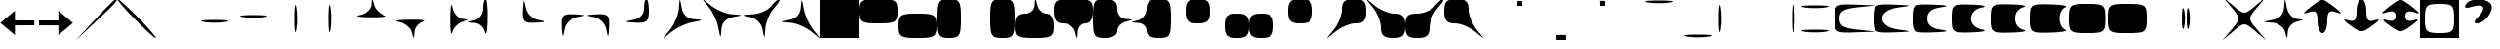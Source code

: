 SplineFontDB: 3.0
FontName: font3
FullName: font3 
FamilyName: font3
Weight: Medium
Copyright: Copyright (c) 2018, Timo Korvola
Version: 001.000
ItalicAngle: 0
UnderlinePosition: -153
UnderlineWidth: 51
Ascent: 768
Descent: 256
InvalidEm: 0
sfntRevision: 0x00010000
LayerCount: 2
Layer: 0 1 "Back" 1
Layer: 1 1 "Fore" 0
XUID: [1021 35 1583410931 10849849]
BaseHoriz: 1 'romn'
StyleMap: 0x0000
FSType: 0
OS2Version: 4
OS2_WeightWidthSlopeOnly: 0
OS2_UseTypoMetrics: 1
CreationTime: 1520371318
ModificationTime: 1520720236
PfmFamily: 81
TTFWeight: 500
TTFWidth: 5
LineGap: 0
VLineGap: 0
Panose: 2 0 6 9 0 0 0 0 0 0
OS2TypoAscent: 0
OS2TypoAOffset: 1
OS2TypoDescent: 0
OS2TypoDOffset: 1
OS2TypoLinegap: 0
OS2WinAscent: 768
OS2WinAOffset: 0
OS2WinDescent: -256
OS2WinDOffset: 0
HheadAscent: 768
HheadAOffset: 0
HheadDescent: -256
HheadDOffset: 0
OS2SubXSize: 665
OS2SubYSize: 716
OS2SubXOff: 0
OS2SubYOff: 143
OS2SupXSize: 665
OS2SupYSize: 716
OS2SupXOff: 0
OS2SupYOff: 491
OS2StrikeYSize: 51
OS2StrikeYPos: 265
OS2CapHeight: 768
OS2XHeight: 768
OS2FamilyClass: 3087
OS2Vendor: 'PfEd'
OS2CodePages: 00000001.00000000
OS2UnicodeRanges: 00000001.00000000.00000000.00000000
MarkAttachClasses: 1
DEI: 91125
ShortTable: cvt  2
  34
  648
EndShort
ShortTable: maxp 16
  1
  0
  98
  71
  5
  0
  0
  2
  0
  1
  1
  0
  64
  46
  0
  0
EndShort
LangName: 1033 "" "" "" "FontForge 2.0 : font3  : 6-3-2018"
GaspTable: 1 65535 2 0
Encoding: UnicodeBmp
UnicodeInterp: none
NameList: AGL For New Fonts
DisplaySize: -48
AntiAlias: 1
FitToEm: 0
WinInfo: 17 17 8
BeginPrivate: 0
EndPrivate
Grid
-1024 128 m 0
 2048 128 l 1024
-1024 256 m 0
 2048 256 l 1024
EndSplineSet
BeginChars: 65539 98

StartChar: .notdef
Encoding: 65536 -1 0
Width: 1024
Flags: W
TtInstrs:
PUSHB_2
 1
 0
MDAP[rnd]
ALIGNRP
PUSHB_3
 7
 4
 0
MIRP[min,rnd,black]
SHP[rp2]
PUSHB_2
 6
 5
MDRP[rp0,min,rnd,grey]
ALIGNRP
PUSHB_3
 3
 2
 0
MIRP[min,rnd,black]
SHP[rp2]
SVTCA[y-axis]
PUSHB_2
 3
 0
MDAP[rnd]
ALIGNRP
PUSHB_3
 5
 4
 0
MIRP[min,rnd,black]
SHP[rp2]
PUSHB_3
 7
 6
 1
MIRP[rp0,min,rnd,grey]
ALIGNRP
PUSHB_3
 1
 2
 0
MIRP[min,rnd,black]
SHP[rp2]
EndTTInstrs
LayerCount: 2
Fore
SplineSet
34 0 m 1,0,-1
 34 682 l 1,1,-1
 306 682 l 1,2,-1
 306 0 l 1,3,-1
 34 0 l 1,0,-1
68 34 m 1,4,-1
 272 34 l 1,5,-1
 272 648 l 1,6,-1
 68 648 l 1,7,-1
 68 34 l 1,4,-1
EndSplineSet
Validated: 1
EndChar

StartChar: .null
Encoding: 65537 -1 1
Width: 0
Flags: W
LayerCount: 2
Fore
Validated: 1
EndChar

StartChar: nonmarkingreturn
Encoding: 65538 -1 2
Width: 1024
Flags: W
LayerCount: 2
Fore
Validated: 1
EndChar

StartChar: U+0020
Encoding: 32 32 3
Width: 1024
Flags: W
LayerCount: 2
Back
Image: 8 8 0 1 2 0 0 768 128 128 0
mHj.hJ:IV"zz
EndImage
Fore
Validated: 513
EndChar

StartChar: U+0021
Encoding: 33 33 4
Width: 1024
Flags: W
LayerCount: 2
Back
Image: 8 8 0 1 2 0 8 768 128 128 0
mHj.hJ:IV"+CP1V+92BA
EndImage
Fore
SplineSet
392.5 257 m 21,0,-1
 392.5 512 l 5,1,-1
 10 191 l 5,2,-1
 392.5 -127 l 5,3,-1
 392.5 126 l 5,4,-1
 900 128 l 5,5,-1
 900 256 l 5,6,-1
 392.5 257 l 21,0,-1
EndSplineSet
EndChar

StartChar: U+0022
Encoding: 34 34 5
Width: 1024
Flags: W
LayerCount: 2
Back
Image: 8 8 0 1 2 0 0 768 128 128 0
mHj.hJ:IV"#Rp\@#QOi)
EndImage
Fore
SplineSet
508 256 m 21,0,-1
 508 511 l 5,1,-1
 890.5 190 l 5,2,-1
 508 -128 l 5,3,-1
 508 125 l 5,4,-1
 0.5 127 l 5,5,-1
 0.5 255 l 5,6,-1
 508 256 l 21,0,-1
EndSplineSet
EndChar

StartChar: U+0023
Encoding: 35 35 6
Width: 1024
Flags: W
LayerCount: 2
Back
Image: 8 8 0 1 2 0 0 768 128 128 0
mHj.hJ:IY%":,P]5_&h7
EndImage
Fore
SplineSet
442 275 m 2,0,1
 576 420 576 420 698 545.5 c 128,-1,2
 820 671 820 671 897.5 745 c 128,-1,3
 975 819 975 819 986 819 c 0,4,5
 1031 819 1031 819 1012 780 c 0,6,7
 979 714 979 714 705 452 c 0,8,9
 613 364 613 364 474 233 c 2,10,-1
 -64 -269 l 1,11,-1
 442 275 l 2,0,1
EndSplineSet
Validated: 545
EndChar

StartChar: U+0024
Encoding: 36 36 7
Width: 1024
Flags: W
LayerCount: 2
Back
Image: 8 8 0 1 2 0 0 768 128 128 0
mHj.hJ:N/8+:ne]!W`9$
EndImage
Fore
SplineSet
448 307 m 0,0,1
 142 621 142 621 38 764 c 0,2,3
 -2 819 -2 819 13 819 c 0,4,5
 39 819 39 819 204.5 668.5 c 128,-1,6
 370 518 370 518 576 307 c 0,7,8
 882 -7 882 -7 986 -150 c 0,9,10
 1026 -205 1026 -205 1011 -205 c 0,11,12
 994 -205 994 -205 912 -136 c 128,-1,13
 830 -67 830 -67 706.5 51 c 128,-1,14
 583 169 583 169 448 307 c 0,0,1
EndSplineSet
Validated: 545
EndChar

StartChar: U+0025
Encoding: 37 37 8
Width: 1024
Flags: W
LayerCount: 2
Back
Image: 8 8 0 1 2 0 0 768 128 128 0
mHj.hJ:IV"zz
EndImage
Fore
Validated: 513
EndChar

StartChar: U+0026
Encoding: 38 38 9
Width: 1024
Flags: W
LayerCount: 2
Back
Image: 8 8 0 1 2 0 0 768 128 128 0
mHj.hJ:IV"!!*$!z
EndImage
Fore
SplineSet
224 218 m 0,0,1
 140 232 140 232 158 245 c 0,2,3
 192 269 192 269 512 269 c 0,4,5
 850 269 850 269 868 243 c 0,6,7
 876 231 876 231 800 218 c 0,8,9
 685 197 685 197 512 197 c 128,-1,10
 339 197 339 197 224 218 c 0,0,1
EndSplineSet
Validated: 545
EndChar

StartChar: U+0027
Encoding: 39 39 10
Width: 1024
Flags: W
LayerCount: 2
Back
Image: 8 8 0 1 2 0 0 768 128 128 0
mHj.hJ:IV"!<3$!z
EndImage
Fore
SplineSet
224 346 m 0,0,1
 140 360 140 360 158 373 c 0,2,3
 192 397 192 397 512 397 c 0,4,5
 850 397 850 397 868 371 c 0,6,7
 876 359 876 359 800 346 c 0,8,9
 685 325 685 325 512 325 c 128,-1,10
 339 325 339 325 224 346 c 0,0,1
EndSplineSet
Validated: 545
EndChar

StartChar: U+0028
Encoding: 40 40 11
Width: 1024
Flags: W
LayerCount: 2
Back
Image: 8 8 0 1 2 0 0 768 128 128 0
mHj.hJ:In2#RC\A#RCD1
EndImage
Fore
SplineSet
550 307 m 0,0,1
 550 645 550 645 576 663 c 0,2,3
 588 671 588 671 601 597 c 1,4,-1
 602 595 l 1,5,6
 622 480 622 480 622 307 c 128,-1,7
 622 134 622 134 602 19 c 0,8,9
 587 -65 587 -65 574 -47 c 0,10,11
 550 -11 550 -11 550 307 c 0,0,1
EndSplineSet
Validated: 545
EndChar

StartChar: U+0029
Encoding: 41 41 12
Width: 1024
Flags: W
LayerCount: 2
Back
Image: 8 8 0 1 2 0 0 768 128 128 0
mHj.hJ:J1B&.fBa&.egA
EndImage
Fore
SplineSet
422 307 m 0,0,1
 422 645 422 645 448 663 c 0,2,3
 460 671 460 671 474 595 c 0,4,5
 494 480 494 480 494 307 c 128,-1,6
 494 134 494 134 474 19 c 0,7,8
 459 -65 459 -65 446 -47 c 0,9,10
 422 -12 422 -12 422 307 c 0,0,1
EndSplineSet
Validated: 545
EndChar

StartChar: U+002A
Encoding: 42 42 13
Width: 1024
Flags: W
LayerCount: 2
Back
Image: 8 8 0 1 2 0 0 768 128 128 0
mHj.hJ:In2#lal)z
EndImage
Fore
SplineSet
525 666 m 0,0,1
 534 819 534 819 544.5 819 c 128,-1,2
 555 819 555 819 595 666 c 0,3,4
 618 579 618 579 701 496 c 128,-1,5
 784 413 784 413 870 390 c 0,6,7
 949 369 949 369 878 355 c 0,8,9
 783 336 783 336 512 339 c 0,10,11
 178 343 178 343 156 370 c 0,12,13
 149 380 149 380 192 390 c 0,14,15
 205 394 205 394 224 397 c 0,16,17
 339 417 339 417 429.5 498 c 128,-1,18
 520 579 520 579 525 666 c 0,0,1
EndSplineSet
Validated: 545
EndChar

StartChar: U+002B
Encoding: 43 43 14
Width: 1024
Flags: W
LayerCount: 2
Back
Image: 8 8 0 1 2 0 0 768 128 128 0
mHj.hJ:IV"!!*$)#RCD1
EndImage
Fore
SplineSet
218 218 m 0,0,1
 136 232 136 232 155 246 c 0,2,3
 191 272 191 272 512 275 c 0,4,5
 855 279 855 279 902 251 c 0,6,7
 919 241 919 241 878 228 c 2,8,-1
 864 224 l 2,9,10
 768 199 768 199 700.5 120.5 c 128,-1,11
 633 42 633 42 627 -51 c 0,12,13
 618 -205 618 -205 607.5 -205 c 128,-1,14
 597 -205 597 -205 557 -51 c 0,15,16
 533 38 533 38 433 117.5 c 128,-1,17
 333 197 333 197 218 218 c 0,0,1
EndSplineSet
Validated: 545
EndChar

StartChar: U+002C
Encoding: 44 44 15
Width: 1024
Flags: W
LayerCount: 2
Back
Image: 8 8 0 1 2 0 0 768 128 128 0
mHj.hJ:In2#RCqH#RCD1
EndImage
Fore
SplineSet
544 307 m 0,0,1
 548 641 548 641 575 663 c 0,2,3
 585 671 585 671 595 627 c 0,4,5
 598 614 598 614 602 595 c 0,6,7
 622 480 622 480 702.5 390 c 128,-1,8
 783 300 783 300 870 294 c 0,9,10
 1024 285 1024 285 1024 275 c 128,-1,11
 1024 265 1024 265 870 224 c 0,12,13
 784 201 784 201 701 118 c 128,-1,14
 618 35 618 35 595 -51 c 0,15,16
 574 -130 574 -130 560 -58 c 0,17,18
 541 35 541 35 544 307 c 0,0,1
EndSplineSet
Validated: 545
EndChar

StartChar: U+002D
Encoding: 45 45 16
Width: 1024
Flags: W
LayerCount: 2
Back
Image: 8 8 0 1 2 0 0 768 128 128 0
mHj.hJ:J1B&.n=B&.egA
EndImage
Fore
SplineSet
384 569.5 m 128,-1,1
 384 675 384 675 402.5 747 c 128,-1,2
 421 819 421 819 448 819 c 0,3,4
 474 819 474 819 489 657.5 c 128,-1,5
 504 496 504 496 499 275 c 0,6,7
 492 -24 492 -24 461 -79 c 0,8,9
 446 -105 446 -105 431 -52 c 0,10,11
 430 -48 430 -48 429 -45 c 0,12,13
 404 51 404 51 325.5 119 c 128,-1,14
 247 187 247 187 154 192 c 0,15,16
 7 201 7 201 5 211 c 0,17,18
 5 217 5 217 27 225 c 0,19,20
 57 236 57 236 160 262 c 0,21,22
 255 287 255 287 319.5 375.5 c 128,-1,0
 384 464 384 464 384 569.5 c 128,-1,1
EndSplineSet
Validated: 545
EndChar

StartChar: U+002E
Encoding: 46 46 17
Width: 1024
Flags: W
LayerCount: 2
Back
Image: 8 8 0 1 2 0 0 768 128 128 0
mHj.hJ:J1B&.fo`z
EndImage
Fore
SplineSet
403 531 m 0,0,1
 416 764 416 764 430 766 c 0,2,3
 439 768 439 768 452 709 c 0,4,5
 461 672 461 672 474 602 c 0,6,7
 485 540 485 540 515 484 c 128,-1,8
 545 428 545 428 588.5 384.5 c 128,-1,9
 632 341 632 341 688.5 310.5 c 128,-1,10
 745 280 745 280 806 269 c 0,11,12
 971 239 971 239 971 226 c 0,13,14
 971 211 971 211 736 198 c 0,15,16
 688 196 688 196 651.5 195.5 c 128,-1,17
 615 195 615 195 582 197.5 c 128,-1,18
 549 200 549 200 525.5 205 c 128,-1,19
 502 210 502 210 481.5 220 c 128,-1,20
 461 230 461 230 448 243 c 128,-1,21
 435 256 435 256 424.5 276.5 c 128,-1,22
 414 297 414 297 409.5 320.5 c 128,-1,23
 405 344 405 344 402 377.5 c 128,-1,24
 399 411 399 411 400 447 c 128,-1,25
 401 483 401 483 403 531 c 0,0,1
EndSplineSet
Validated: 545
EndChar

StartChar: U+002F
Encoding: 47 47 18
Width: 1024
Flags: W
LayerCount: 2
Back
Image: 8 8 0 1 2 0 0 768 128 128 0
mHj.hJ:IV"!$;a`&.egA
EndImage
Fore
SplineSet
403 83 m 0,0,1
 400 144 400 144 400 186.5 c 128,-1,2
 400 229 400 229 405 267.5 c 128,-1,3
 410 306 410 306 420.5 328 c 128,-1,4
 431 350 431 350 448.5 371 c 128,-1,5
 466 392 466 392 491.5 399 c 128,-1,6
 517 406 517 406 552 414 c 128,-1,7
 587 422 587 422 633 419 c 128,-1,8
 679 416 679 416 736 416 c 0,9,10
 968 403 968 403 971 389 c 0,11,12
 973 380 973 380 914 367 c 2,13,-1
 806 346 l 2,14,15
 682 323 682 323 589 230.5 c 128,-1,16
 496 138 496 138 474 13 c 0,17,18
 444 -152 444 -152 431 -152 c 0,19,20
 416 -152 416 -152 403 81 c 0,21,22
 403 82 403 82 403 83 c 0,0,1
EndSplineSet
Validated: 545
EndChar

StartChar: U+0030
Encoding: 48 48 19
Width: 1024
Flags: W
LayerCount: 2
Back
Image: 8 8 0 1 2 0 0 768 128 128 0
mHj.hJ:IV"!;Hg*#RCD1
EndImage
Fore
SplineSet
218 346 m 0,0,1
 53 375 53 375 53 388 c 0,2,3
 53 403 53 403 286 416 c 1,4,-1
 287 416 l 1,5,-1
 288 416 l 2,6,7
 336 419 336 419 372.5 419.5 c 128,-1,8
 409 420 409 420 442 417.5 c 128,-1,9
 475 415 475 415 498.5 410 c 128,-1,10
 522 405 522 405 542.5 394.5 c 128,-1,11
 563 384 563 384 576 371 c 128,-1,12
 589 358 589 358 599.5 337.5 c 128,-1,13
 610 317 610 317 614.5 294 c 128,-1,14
 619 271 619 271 622 237.5 c 128,-1,15
 625 204 625 204 624 168 c 128,-1,16
 623 132 623 132 621 83 c 0,17,18
 608 -149 608 -149 594 -152 c 0,19,20
 585 -153 585 -153 572 -95 c 0,21,22
 563 -58 563 -58 550 13 c 0,23,24
 528 138 528 138 435 230.5 c 128,-1,25
 342 323 342 323 218 346 c 0,0,1
EndSplineSet
Validated: 545
EndChar

StartChar: U+0031
Encoding: 49 49 20
Width: 1024
Flags: W
LayerCount: 2
Back
Image: 8 8 0 1 2 0 0 768 128 128 0
mHj.hJ:In2#RL2*z
EndImage
Fore
SplineSet
512 570 m 0,0,1
 512 675 512 675 530.5 747 c 128,-1,2
 549 819 549 819 576 819 c 128,-1,3
 603 819 603 819 621.5 726.5 c 128,-1,4
 640 634 640 634 640 499 c 0,5,6
 640 453 640 453 637.5 418 c 128,-1,7
 635 383 635 383 629.5 351.5 c 128,-1,8
 624 320 624 320 614.5 298.5 c 128,-1,9
 605 277 605 277 590.5 258 c 128,-1,10
 576 239 576 239 556 229 c 128,-1,11
 536 219 536 219 510 210 c 128,-1,12
 484 201 484 201 451 199 c 128,-1,13
 418 197 418 197 377.5 195.5 c 128,-1,14
 337 194 337 194 288 198 c 0,15,16
 46 212 46 212 46 225 c 0,17,18
 45 237 45 237 224 269 c 0,19,20
 358 293 358 293 435 373 c 128,-1,21
 512 453 512 453 512 570 c 0,0,1
EndSplineSet
Validated: 545
EndChar

StartChar: U+0032
Encoding: 50 50 21
Width: 1024
Flags: W
LayerCount: 2
Back
Image: 8 8 0 1 2 0 0 768 128 128 0
mHj.hJ:J1B&.fp+5_&h7
EndImage
Fore
SplineSet
403 576 m 0,0,1
 417 793 417 793 426 799 c 0,2,3
 430 802 430 802 435 788 c 0,4,5
 445 759 445 759 474 595 c 0,6,7
 525 307 525 307 806 288 c 0,8,9
 986 276 986 276 986 264 c 0,10,11
 986 250 986 250 768 211 c 0,12,13
 634 187 634 187 467 109 c 128,-1,14
 300 31 300 31 192 -58 c 0,15,16
 15 -204 15 -204 0 -209 c 0,17,18
 -8 -212 -8 -212 -1 -200 c 0,19,20
 13 -177 13 -177 160 0 c 0,21,22
 251 109 251 109 323 280 c 128,-1,23
 395 451 395 451 403 576 c 0,0,1
EndSplineSet
Validated: 513
EndChar

StartChar: U+0033
Encoding: 51 51 22
Width: 1024
Flags: W
LayerCount: 2
Back
Image: 8 8 0 1 2 0 0 768 128 128 0
mHj.hJ:N/8+<M.+&.egA
EndImage
Fore
SplineSet
147 627 m 0,0,1
 1 804 1 804 -4 820 c 0,2,3
 -7 827 -7 827 5 820 c 0,4,5
 28 806 28 806 205 659 c 0,6,7
 314 568 314 568 485 496 c 128,-1,8
 656 424 656 424 781 416 c 0,9,10
 998 402 998 402 1004 393 c 0,11,12
 1006 389 1006 389 993 384 c 0,13,14
 965 375 965 375 800 346 c 0,15,16
 512 294 512 294 493 13 c 0,17,18
 481 -167 481 -167 468 -167 c 256,19,20
 455 -167 455 -167 416 51 c 0,21,22
 392 186 392 186 314 353 c 128,-1,23
 236 520 236 520 147 627 c 0,0,1
EndSplineSet
Validated: 513
EndChar

StartChar: U+0034
Encoding: 52 52 23
Width: 1024
Flags: W
LayerCount: 2
Back
Image: 8 8 0 1 2 0 0 768 128 128 0
mHj.hJ:IY%"S`6.#RCD1
EndImage
Fore
SplineSet
768 627 m 0,0,1
 798 665 798 665 832 700.5 c 128,-1,2
 866 736 866 736 896.5 762 c 128,-1,3
 927 788 927 788 952.5 803.5 c 128,-1,4
 978 819 978 819 992 819 c 0,5,6
 1025 819 1025 819 968 731 c 0,7,8
 924 665 924 665 851 582 c 0,9,10
 795 519 795 519 743.5 422.5 c 128,-1,11
 692 326 692 326 659 223 c 128,-1,12
 626 120 626 120 621 38 c 0,13,14
 608 -174 608 -174 596 -177 c 0,15,16
 591 -179 591 -179 582 -143 c 0,17,18
 572 -106 572 -106 550 13 c 0,19,20
 528 138 528 138 435 230.5 c 128,-1,21
 342 323 342 323 218 346 c 0,22,23
 47 377 47 377 44 389 c 0,24,25
 42 396 42 396 81 401 c 0,26,27
 129 408 129 408 275 416 c 0,28,29
 419 424 419 424 561 485 c 128,-1,30
 703 546 703 546 768 627 c 0,0,1
EndSplineSet
Validated: 545
EndChar

StartChar: U+0035
Encoding: 53 53 24
Width: 1024
Flags: W
LayerCount: 2
Back
Image: 8 8 0 1 2 0 0 768 128 128 0
mHj.hJ:In2#RL2.!W`9$
EndImage
Fore
SplineSet
531 602 m 0,0,1
 543 781 543 781 556 781 c 256,2,3
 569 781 569 781 608 565 c 0,4,5
 608 564 608 564 608 563 c 0,6,7
 632 429 632 429 710 262 c 128,-1,8
 788 95 788 95 877 -13 c 0,9,10
 1023 -190 1023 -190 1028 -205 c 0,11,12
 1031 -212 1031 -212 1019 -206 c 0,13,14
 996 -192 996 -192 819 -45 c 0,15,16
 710 46 710 46 539 118.5 c 128,-1,17
 368 191 368 191 243 198 c 0,18,19
 26 212 26 212 20 221 c 0,20,21
 18 225 18 225 31 230 c 0,22,23
 59 239 59 239 224 269 c 0,24,25
 512 320 512 320 531 602 c 0,0,1
EndSplineSet
Validated: 513
EndChar

StartChar: U+0036
Encoding: 54 54 25
Width: 1024
Flags: W
LayerCount: 2
Back
Image: 8 8 0 1 2 0 0 768 128 128 0
mHj.hJ:R\"s8W-!s8N'!
EndImage
Fore
SplineSet
0 307 m 1,0,-1
 0 819 l 1,1,-1
 512 819 l 1,2,-1
 1024 819 l 1,3,-1
 1024 307 l 1,4,-1
 1024 -205 l 1,5,-1
 512 -205 l 1,6,-1
 0 -205 l 1,7,-1
 0 307 l 1,0,-1
EndSplineSet
Validated: 513
EndChar

StartChar: U+0037
Encoding: 55 55 26
Width: 1024
Flags: W
LayerCount: 2
Back
Image: 8 8 0 1 2 0 0 768 128 128 0
mHj.hJ:R\"s8W*!z
EndImage
Fore
SplineSet
0 499 m 0,0,1
 0 577 0 577 5 623.5 c 128,-1,2
 10 670 10 670 31.5 709.5 c 128,-1,3
 53 749 53 749 82.5 767.5 c 128,-1,4
 112 786 112 786 175.5 799.5 c 128,-1,5
 239 813 239 813 313 816 c 128,-1,6
 387 819 387 819 512 819 c 0,7,8
 586 819 586 819 638.5 818 c 128,-1,9
 691 817 691 817 742 813.5 c 128,-1,10
 793 810 793 810 826.5 805 c 128,-1,11
 860 800 860 800 891.5 789.5 c 128,-1,12
 923 779 923 779 941.5 767.5 c 128,-1,13
 960 756 960 756 976.5 736 c 128,-1,14
 993 716 993 716 1001 695.5 c 128,-1,15
 1009 675 1009 675 1015 643 c 128,-1,16
 1021 611 1021 611 1022.5 578 c 128,-1,17
 1024 545 1024 545 1024 499 c 0,18,19
 1024 421 1024 421 1019 375 c 128,-1,20
 1014 329 1014 329 992.5 289 c 128,-1,21
 971 249 971 249 941.5 230.5 c 128,-1,22
 912 212 912 212 848.5 198.5 c 128,-1,23
 785 185 785 185 711 182 c 128,-1,24
 637 179 637 179 512 179 c 0,25,26
 438 179 438 179 385.5 180 c 128,-1,27
 333 181 333 181 282 185 c 128,-1,28
 231 189 231 189 197.5 194 c 128,-1,29
 164 199 164 199 132.5 209 c 128,-1,30
 101 219 101 219 82.5 231 c 128,-1,31
 64 243 64 243 47.5 262.5 c 128,-1,32
 31 282 31 282 23 303 c 128,-1,33
 15 324 15 324 9 355.5 c 128,-1,34
 3 387 3 387 1.5 420 c 128,-1,35
 0 453 0 453 0 499 c 0,0,1
EndSplineSet
Validated: 513
EndChar

StartChar: U+0038
Encoding: 56 56 27
Width: 1024
Flags: W
LayerCount: 2
Back
Image: 8 8 0 1 2 0 0 768 128 128 0
mHj.hJ:IV"!<<*!s8N'!
EndImage
Fore
SplineSet
0 115 m 128,-1,1
 0 161 0 161 1.5 194 c 128,-1,2
 3 227 3 227 9 259 c 128,-1,3
 15 291 15 291 23 311.5 c 128,-1,4
 31 332 31 332 47.5 352 c 128,-1,5
 64 372 64 372 82.5 383.5 c 128,-1,6
 101 395 101 395 132.5 405.5 c 128,-1,7
 164 416 164 416 197.5 421 c 128,-1,8
 231 426 231 426 282 429.5 c 128,-1,9
 333 433 333 433 385.5 434 c 128,-1,10
 438 435 438 435 512 435 c 128,-1,11
 586 435 586 435 638.5 434 c 128,-1,12
 691 433 691 433 742 429.5 c 128,-1,13
 793 426 793 426 826.5 421 c 128,-1,14
 860 416 860 416 891.5 405.5 c 128,-1,15
 923 395 923 395 941.5 383.5 c 128,-1,16
 960 372 960 372 976.5 352 c 128,-1,17
 993 332 993 332 1001 311.5 c 128,-1,18
 1009 291 1009 291 1015 259 c 128,-1,19
 1021 227 1021 227 1022.5 194 c 128,-1,20
 1024 161 1024 161 1024 115 c 0,21,22
 1024 37 1024 37 1019 -9 c 128,-1,23
 1014 -55 1014 -55 992.5 -95 c 128,-1,24
 971 -135 971 -135 941.5 -153.5 c 128,-1,25
 912 -172 912 -172 848.5 -185.5 c 128,-1,26
 785 -199 785 -199 711 -202 c 128,-1,27
 637 -205 637 -205 512 -205 c 0,28,29
 438 -205 438 -205 385.5 -204 c 128,-1,30
 333 -203 333 -203 282 -199 c 128,-1,31
 231 -195 231 -195 197.5 -190 c 128,-1,32
 164 -185 164 -185 132.5 -175 c 128,-1,33
 101 -165 101 -165 82.5 -153 c 128,-1,34
 64 -141 64 -141 47.5 -121.5 c 128,-1,35
 31 -102 31 -102 23 -81 c 128,-1,36
 15 -60 15 -60 9 -28.5 c 128,-1,37
 3 3 3 3 1.5 36 c 128,-1,0
 0 69 0 69 0 115 c 128,-1,1
EndSplineSet
Validated: 513
EndChar

StartChar: U+0039
Encoding: 57 57 28
Width: 1024
Flags: W
LayerCount: 2
Back
Image: 8 8 0 1 2 0 0 768 128 128 0
mHj.hJ:RFiq"XXZq"Ogh
EndImage
Fore
SplineSet
0 307 m 128,-1,1
 0 381 0 381 1 433.5 c 128,-1,2
 2 486 2 486 6 537 c 128,-1,3
 10 588 10 588 14.5 621.5 c 128,-1,4
 19 655 19 655 29.5 686.5 c 128,-1,5
 40 718 40 718 51.5 736.5 c 128,-1,6
 63 755 63 755 83 771.5 c 128,-1,7
 103 788 103 788 124 796 c 128,-1,8
 145 804 145 804 176.5 810 c 128,-1,9
 208 816 208 816 241 817.5 c 128,-1,10
 274 819 274 819 320 819 c 0,11,12
 398 819 398 819 444.5 814 c 128,-1,13
 491 809 491 809 530.5 788 c 128,-1,14
 570 767 570 767 588.5 737 c 128,-1,15
 607 707 607 707 620.5 643.5 c 128,-1,16
 634 580 634 580 637 506 c 128,-1,17
 640 432 640 432 640 307 c 0,18,19
 640 233 640 233 639 180.5 c 128,-1,20
 638 128 638 128 634 77.5 c 128,-1,21
 630 27 630 27 625.5 -6.5 c 128,-1,22
 621 -40 621 -40 610.5 -71.5 c 128,-1,23
 600 -103 600 -103 588.5 -121.5 c 128,-1,24
 577 -140 577 -140 557 -157 c 128,-1,25
 537 -174 537 -174 516 -182 c 128,-1,26
 495 -190 495 -190 463.5 -196 c 128,-1,27
 432 -202 432 -202 399 -203.5 c 128,-1,28
 366 -205 366 -205 320 -205 c 128,-1,29
 274 -205 274 -205 241 -203.5 c 128,-1,30
 208 -202 208 -202 176.5 -196 c 128,-1,31
 145 -190 145 -190 124 -182 c 128,-1,32
 103 -174 103 -174 83 -157 c 128,-1,33
 63 -140 63 -140 51.5 -121.5 c 128,-1,34
 40 -103 40 -103 29.5 -71.5 c 128,-1,35
 19 -40 19 -40 14.5 -6.5 c 128,-1,36
 10 27 10 27 6 77.5 c 128,-1,37
 2 128 2 128 1 180.5 c 128,-1,0
 0 233 0 233 0 307 c 128,-1,1
EndSplineSet
Validated: 513
EndChar

StartChar: U+003A
Encoding: 58 58 29
Width: 1024
Flags: W
LayerCount: 2
Back
Image: 8 8 0 1 2 0 0 768 128 128 0
mHj.hJ:J^`+!2RH+!1I_
EndImage
Fore
SplineSet
384 307 m 128,-1,1
 384 381 384 381 385 433.5 c 128,-1,2
 386 486 386 486 390 537 c 128,-1,3
 394 588 394 588 398.5 621.5 c 128,-1,4
 403 655 403 655 413.5 686.5 c 128,-1,5
 424 718 424 718 435.5 736.5 c 128,-1,6
 447 755 447 755 467 771.5 c 128,-1,7
 487 788 487 788 508 796 c 128,-1,8
 529 804 529 804 560.5 810 c 128,-1,9
 592 816 592 816 625 817.5 c 128,-1,10
 658 819 658 819 704 819 c 128,-1,11
 750 819 750 819 783 817.5 c 128,-1,12
 816 816 816 816 847.5 810 c 128,-1,13
 879 804 879 804 900 796 c 128,-1,14
 921 788 921 788 941 771.5 c 128,-1,15
 961 755 961 755 972.5 736.5 c 128,-1,16
 984 718 984 718 994.5 686.5 c 128,-1,17
 1005 655 1005 655 1009.5 621.5 c 128,-1,18
 1014 588 1014 588 1018 537 c 128,-1,19
 1022 486 1022 486 1023 433.5 c 128,-1,20
 1024 381 1024 381 1024 307 c 128,-1,21
 1024 233 1024 233 1023 180.5 c 128,-1,22
 1022 128 1022 128 1018 77.5 c 128,-1,23
 1014 27 1014 27 1009.5 -6.5 c 128,-1,24
 1005 -40 1005 -40 994.5 -71.5 c 128,-1,25
 984 -103 984 -103 972.5 -121.5 c 128,-1,26
 961 -140 961 -140 941 -157 c 128,-1,27
 921 -174 921 -174 900 -182 c 128,-1,28
 879 -190 879 -190 847.5 -196 c 128,-1,29
 816 -202 816 -202 783 -203.5 c 128,-1,30
 750 -205 750 -205 704 -205 c 128,-1,31
 658 -205 658 -205 625 -203.5 c 128,-1,32
 592 -202 592 -202 560.5 -196 c 128,-1,33
 529 -190 529 -190 508 -182 c 128,-1,34
 487 -174 487 -174 467 -157 c 128,-1,35
 447 -140 447 -140 435.5 -121.5 c 128,-1,36
 424 -103 424 -103 413.5 -71.5 c 128,-1,37
 403 -40 403 -40 398.5 -6.5 c 128,-1,38
 394 27 394 27 390 77.5 c 128,-1,39
 386 128 386 128 385 180.5 c 128,-1,0
 384 233 384 233 384 307 c 128,-1,1
EndSplineSet
Validated: 513
EndChar

StartChar: U+003B
Encoding: 59 59 30
Width: 1024
Flags: W
LayerCount: 2
Back
Image: 8 8 0 1 2 0 0 768 128 128 0
mHj.hJ:In2#ljr)s8N'!
EndImage
Fore
SplineSet
525 659 m 0,0,1
 534 822 534 822 543.5 822 c 128,-1,2
 553 822 553 822 595 659 c 0,3,4
 620 563 620 563 689.5 499 c 128,-1,5
 759 435 759 435 838 435 c 0,6,7
 922 435 922 435 973 347 c 128,-1,8
 1024 259 1024 259 1024 115 c 0,9,10
 1024 37 1024 37 1019 -9 c 128,-1,11
 1014 -55 1014 -55 992.5 -95 c 128,-1,12
 971 -135 971 -135 941.5 -153.5 c 128,-1,13
 912 -172 912 -172 848.5 -185.5 c 128,-1,14
 785 -199 785 -199 711 -202 c 128,-1,15
 637 -205 637 -205 512 -205 c 0,16,17
 438 -205 438 -205 385.5 -204 c 128,-1,18
 333 -203 333 -203 282 -199 c 128,-1,19
 231 -195 231 -195 197.5 -190 c 128,-1,20
 164 -185 164 -185 132.5 -175 c 128,-1,21
 101 -165 101 -165 82.5 -153 c 128,-1,22
 64 -141 64 -141 47.5 -121.5 c 128,-1,23
 31 -102 31 -102 23 -81 c 128,-1,24
 15 -60 15 -60 9 -28.5 c 128,-1,25
 3 3 3 3 1.5 36 c 128,-1,26
 0 69 0 69 0 115 c 0,27,28
 0 288 0 288 59 361.5 c 128,-1,29
 118 435 118 435 256 435 c 0,30,31
 371 435 371 435 445 496.5 c 128,-1,32
 519 558 519 558 525 659 c 0,0,1
EndSplineSet
Validated: 513
EndChar

StartChar: U+003C
Encoding: 60 60 31
Width: 1024
Flags: W
LayerCount: 2
Back
Image: 8 8 0 1 2 0 0 768 128 128 0
mHj.hJ:R\"s8W*)#RCD1
EndImage
Fore
SplineSet
0 499 m 0,0,1
 0 577 0 577 5 623.5 c 128,-1,2
 10 670 10 670 31.5 709.5 c 128,-1,3
 53 749 53 749 82.5 767.5 c 128,-1,4
 112 786 112 786 175.5 799.5 c 128,-1,5
 239 813 239 813 313 816 c 128,-1,6
 387 819 387 819 512 819 c 0,7,8
 586 819 586 819 638.5 818 c 128,-1,9
 691 817 691 817 742 813.5 c 128,-1,10
 793 810 793 810 826.5 805 c 128,-1,11
 860 800 860 800 891.5 789.5 c 128,-1,12
 923 779 923 779 941.5 767.5 c 128,-1,13
 960 756 960 756 976.5 736 c 128,-1,14
 993 716 993 716 1001 695.5 c 128,-1,15
 1009 675 1009 675 1015 643 c 128,-1,16
 1021 611 1021 611 1022.5 578 c 128,-1,17
 1024 545 1024 545 1024 499 c 0,18,19
 1024 346 1024 346 974 262.5 c 128,-1,20
 924 179 924 179 832 179 c 0,21,22
 750 179 750 179 691.5 115 c 128,-1,23
 633 51 633 51 627 -45 c 0,24,25
 618 -208 618 -208 608.5 -208 c 128,-1,26
 599 -208 599 -208 557 -45 c 0,27,28
 541 17 541 17 495 68.5 c 128,-1,29
 449 120 449 120 384 149.5 c 128,-1,30
 319 179 319 179 250 179 c 0,31,32
 115 179 115 179 57.5 252.5 c 128,-1,33
 0 326 0 326 0 499 c 0,0,1
EndSplineSet
Validated: 513
EndChar

StartChar: U+003D
Encoding: 61 61 32
Width: 1024
Flags: W
LayerCount: 2
Back
Image: 8 8 0 1 2 0 0 768 128 128 0
mHj.hJ:RFiq"Xmaq"Ogh
EndImage
Fore
SplineSet
0 307 m 128,-1,1
 0 381 0 381 1 433.5 c 128,-1,2
 2 486 2 486 6 537 c 128,-1,3
 10 588 10 588 14.5 621.5 c 128,-1,4
 19 655 19 655 29.5 686.5 c 128,-1,5
 40 718 40 718 51.5 736.5 c 128,-1,6
 63 755 63 755 83 771.5 c 128,-1,7
 103 788 103 788 124 796 c 128,-1,8
 145 804 145 804 176.5 810 c 128,-1,9
 208 816 208 816 241 817.5 c 128,-1,10
 274 819 274 819 320 819 c 0,11,12
 493 819 493 819 566.5 760 c 128,-1,13
 640 701 640 701 640 563 c 0,14,15
 640 448 640 448 701.5 374 c 128,-1,16
 763 300 763 300 864 294 c 0,17,18
 1027 285 1027 285 1027 275.5 c 128,-1,19
 1027 266 1027 266 864 224 c 0,20,21
 768 199 768 199 704 129.5 c 128,-1,22
 640 60 640 60 640 -19 c 0,23,24
 640 -103 640 -103 552 -154 c 128,-1,25
 464 -205 464 -205 320 -205 c 0,26,27
 274 -205 274 -205 241 -203.5 c 128,-1,28
 208 -202 208 -202 176.5 -196 c 128,-1,29
 145 -190 145 -190 124 -182 c 128,-1,30
 103 -174 103 -174 83 -157 c 128,-1,31
 63 -140 63 -140 51.5 -121.5 c 128,-1,32
 40 -103 40 -103 29.5 -71.5 c 128,-1,33
 19 -40 19 -40 14.5 -6.5 c 128,-1,34
 10 27 10 27 6 77.5 c 128,-1,35
 2 128 2 128 1 180.5 c 128,-1,0
 0 233 0 233 0 307 c 128,-1,1
EndSplineSet
Validated: 513
EndChar

StartChar: U+003E
Encoding: 62 62 33
Width: 1024
Flags: W
LayerCount: 2
Back
Image: 8 8 0 1 2 0 0 768 128 128 0
mHj.hJ:J^`+!:M)+!1I_
EndImage
Fore
SplineSet
384 570 m 0,0,1
 384 704 384 704 457.5 761.5 c 128,-1,2
 531 819 531 819 704 819 c 0,3,4
 750 819 750 819 783 817.5 c 128,-1,5
 816 816 816 816 847.5 810 c 128,-1,6
 879 804 879 804 900 796 c 128,-1,7
 921 788 921 788 941 771.5 c 128,-1,8
 961 755 961 755 972.5 736.5 c 128,-1,9
 984 718 984 718 994.5 686.5 c 128,-1,10
 1005 655 1005 655 1009.5 621.5 c 128,-1,11
 1014 588 1014 588 1018 537 c 128,-1,12
 1022 486 1022 486 1023 433.5 c 128,-1,13
 1024 381 1024 381 1024 307 c 128,-1,14
 1024 233 1024 233 1023 180.5 c 128,-1,15
 1022 128 1022 128 1018 77.5 c 128,-1,16
 1014 27 1014 27 1009.5 -6.5 c 128,-1,17
 1005 -40 1005 -40 994.5 -71.5 c 128,-1,18
 984 -103 984 -103 972.5 -121.5 c 128,-1,19
 961 -140 961 -140 941 -157 c 128,-1,20
 921 -174 921 -174 900 -182 c 128,-1,21
 879 -190 879 -190 847.5 -196 c 128,-1,22
 816 -202 816 -202 783 -203.5 c 128,-1,23
 750 -205 750 -205 704 -205 c 0,24,25
 550 -205 550 -205 467 -155 c 128,-1,26
 384 -105 384 -105 384 -13 c 0,27,28
 384 69 384 69 320 128 c 128,-1,29
 256 187 256 187 160 192 c 0,30,31
 -3 201 -3 201 -3 210.5 c 128,-1,32
 -3 220 -3 220 160 262 c 0,33,34
 255 287 255 287 319.5 375.5 c 128,-1,35
 384 464 384 464 384 570 c 0,0,1
EndSplineSet
Validated: 513
EndChar

StartChar: U+003F
Encoding: 63 63 34
Width: 1024
Flags: W
LayerCount: 2
Back
Image: 8 8 0 1 2 0 0 768 128 128 0
mHj.hJ:J^`+!2R)z
EndImage
Fore
SplineSet
384 499 m 128,-1,1
 384 565 384 565 389.5 612 c 128,-1,2
 395 659 395 659 410 696 c 128,-1,3
 425 733 425 733 447.5 755.5 c 128,-1,4
 470 778 470 778 507 793 c 128,-1,5
 544 808 544 808 591 813.5 c 128,-1,6
 638 819 638 819 704 819 c 128,-1,7
 770 819 770 819 817 813.5 c 128,-1,8
 864 808 864 808 901 793 c 128,-1,9
 938 778 938 778 960.5 755.5 c 128,-1,10
 983 733 983 733 998 696 c 128,-1,11
 1013 659 1013 659 1018.5 612 c 128,-1,12
 1024 565 1024 565 1024 499 c 128,-1,13
 1024 433 1024 433 1018.5 386.5 c 128,-1,14
 1013 340 1013 340 998 303 c 128,-1,15
 983 266 983 266 960.5 243 c 128,-1,16
 938 220 938 220 901 205.5 c 128,-1,17
 864 191 864 191 817 185 c 128,-1,18
 770 179 770 179 704 179 c 128,-1,19
 638 179 638 179 591 185 c 128,-1,20
 544 191 544 191 507 205.5 c 128,-1,21
 470 220 470 220 447.5 243 c 128,-1,22
 425 266 425 266 410 303 c 128,-1,23
 395 340 395 340 389.5 386.5 c 128,-1,0
 384 433 384 433 384 499 c 128,-1,1
EndSplineSet
Validated: 513
EndChar

StartChar: U+0040
Encoding: 64 64 35
Width: 1024
Flags: W
LayerCount: 2
Back
Image: 8 8 0 1 2 0 0 768 128 128 0
mHj.hJ:IV"!$<:)+!1I_
EndImage
Fore
SplineSet
384 115 m 128,-1,1
 384 181 384 181 389.5 228 c 128,-1,2
 395 275 395 275 410 312 c 128,-1,3
 425 349 425 349 447.5 371.5 c 128,-1,4
 470 394 470 394 507 409 c 128,-1,5
 544 424 544 424 591 429.5 c 128,-1,6
 638 435 638 435 704 435 c 128,-1,7
 770 435 770 435 817 429.5 c 128,-1,8
 864 424 864 424 901 409 c 128,-1,9
 938 394 938 394 960.5 371.5 c 128,-1,10
 983 349 983 349 998 312 c 128,-1,11
 1013 275 1013 275 1018.5 228 c 128,-1,12
 1024 181 1024 181 1024 115 c 128,-1,13
 1024 49 1024 49 1018.5 2.5 c 128,-1,14
 1013 -44 1013 -44 998 -81 c 128,-1,15
 983 -118 983 -118 960.5 -141 c 128,-1,16
 938 -164 938 -164 901 -178.5 c 128,-1,17
 864 -193 864 -193 817 -199 c 128,-1,18
 770 -205 770 -205 704 -205 c 128,-1,19
 638 -205 638 -205 591 -199 c 128,-1,20
 544 -193 544 -193 507 -178.5 c 128,-1,21
 470 -164 470 -164 447.5 -141 c 128,-1,22
 425 -118 425 -118 410 -81 c 128,-1,23
 395 -44 395 -44 389.5 2.5 c 128,-1,0
 384 49 384 49 384 115 c 128,-1,1
EndSplineSet
Validated: 513
EndChar

StartChar: U+0041
Encoding: 65 65 36
Width: 1024
Flags: W
LayerCount: 2
Back
Image: 8 8 0 1 2 0 0 768 128 128 0
mHj.hJ:IV"!;Q?aq"Ogh
EndImage
Fore
SplineSet
0 115 m 128,-1,1
 0 181 0 181 5.5 228 c 128,-1,2
 11 275 11 275 26 312 c 128,-1,3
 41 349 41 349 63.5 371.5 c 128,-1,4
 86 394 86 394 123 409 c 128,-1,5
 160 424 160 424 207 429.5 c 128,-1,6
 254 435 254 435 320 435 c 128,-1,7
 386 435 386 435 433 429.5 c 128,-1,8
 480 424 480 424 517 409 c 128,-1,9
 554 394 554 394 576.5 371.5 c 128,-1,10
 599 349 599 349 614 312 c 128,-1,11
 629 275 629 275 634.5 228 c 128,-1,12
 640 181 640 181 640 115 c 128,-1,13
 640 49 640 49 634.5 2.5 c 128,-1,14
 629 -44 629 -44 614 -81 c 128,-1,15
 599 -118 599 -118 576.5 -141 c 128,-1,16
 554 -164 554 -164 517 -178.5 c 128,-1,17
 480 -193 480 -193 433 -199 c 128,-1,18
 386 -205 386 -205 320 -205 c 128,-1,19
 254 -205 254 -205 207 -199 c 128,-1,20
 160 -193 160 -193 123 -178.5 c 128,-1,21
 86 -164 86 -164 63.5 -141 c 128,-1,22
 41 -118 41 -118 26 -81 c 128,-1,23
 11 -44 11 -44 5.5 2.5 c 128,-1,0
 0 49 0 49 0 115 c 128,-1,1
EndSplineSet
Validated: 513
EndChar

StartChar: U+0042
Encoding: 66 66 37
Width: 1024
Flags: W
LayerCount: 2
Back
Image: 8 8 0 1 2 0 0 768 128 128 0
mHj.hJ:RFiq"XUaz
EndImage
Fore
SplineSet
0 499 m 128,-1,1
 0 565 0 565 5.5 612 c 128,-1,2
 11 659 11 659 26 696 c 128,-1,3
 41 733 41 733 63.5 755.5 c 128,-1,4
 86 778 86 778 123 793 c 128,-1,5
 160 808 160 808 207 813.5 c 128,-1,6
 254 819 254 819 320 819 c 0,7,8
 376 819 376 819 418 814.5 c 128,-1,9
 460 810 460 810 495 800.5 c 128,-1,10
 530 791 530 791 553.5 773.5 c 128,-1,11
 577 756 577 756 594.5 732.5 c 128,-1,12
 612 709 612 709 621.5 674.5 c 128,-1,13
 631 640 631 640 635.5 598 c 128,-1,14
 640 556 640 556 640 499 c 0,15,16
 640 433 640 433 634.5 386.5 c 128,-1,17
 629 340 629 340 614 303 c 128,-1,18
 599 266 599 266 576.5 243 c 128,-1,19
 554 220 554 220 517 205.5 c 128,-1,20
 480 191 480 191 433 185 c 128,-1,21
 386 179 386 179 320 179 c 128,-1,22
 254 179 254 179 207 185 c 128,-1,23
 160 191 160 191 123 205.5 c 128,-1,24
 86 220 86 220 63.5 243 c 128,-1,25
 41 266 41 266 26 303 c 128,-1,26
 11 340 11 340 5.5 386.5 c 128,-1,0
 0 433 0 433 0 499 c 128,-1,1
EndSplineSet
Validated: 513
EndChar

StartChar: U+0043
Encoding: 67 67 38
Width: 1024
Flags: W
LayerCount: 2
Back
Image: 8 8 0 1 2 0 0 768 128 128 0
mHj.hJ:J^`+!2RI5_&h7
EndImage
Fore
SplineSet
384 544 m 0,0,1
 384 624 384 624 399.5 675.5 c 128,-1,2
 415 727 415 727 453 760 c 128,-1,3
 491 793 491 793 551 806 c 128,-1,4
 611 819 611 819 704 819 c 0,5,6
 770 819 770 819 817 813.5 c 128,-1,7
 864 808 864 808 901 793 c 128,-1,8
 938 778 938 778 960.5 755.5 c 128,-1,9
 983 733 983 733 998 696 c 128,-1,10
 1013 659 1013 659 1018.5 612 c 128,-1,11
 1024 565 1024 565 1024 499 c 0,12,13
 1024 406 1024 406 1010.5 346 c 128,-1,14
 997 286 997 286 964.5 248 c 128,-1,15
 932 210 932 210 880.5 194.5 c 128,-1,16
 829 179 829 179 749 179 c 0,17,18
 634 179 634 179 475.5 114 c 128,-1,19
 317 49 317 49 205 -45 c 0,20,21
 3 -213 3 -213 -2.5 -207.5 c 128,-1,22
 -8 -202 -8 -202 160 0 c 0,23,24
 254 113 254 113 319 271 c 128,-1,25
 384 429 384 429 384 544 c 0,0,1
EndSplineSet
Validated: 545
EndChar

StartChar: U+0044
Encoding: 68 68 39
Width: 1024
Flags: W
LayerCount: 2
Back
Image: 8 8 0 1 2 0 0 768 128 128 0
mHj.hJ:N/8+<M[I+!1I_
EndImage
Fore
SplineSet
160 614 m 0,0,1
 -8 816 -8 816 -2.5 821.5 c 128,-1,2
 3 827 3 827 205 659 c 0,3,4
 317 565 317 565 475.5 500 c 128,-1,5
 634 435 634 435 749 435 c 0,6,7
 829 435 829 435 880.5 419.5 c 128,-1,8
 932 404 932 404 964.5 366 c 128,-1,9
 997 328 997 328 1010.5 268 c 128,-1,10
 1024 208 1024 208 1024 115 c 0,11,12
 1024 49 1024 49 1018.5 2.5 c 128,-1,13
 1013 -44 1013 -44 998 -81 c 128,-1,14
 983 -118 983 -118 960.5 -141 c 128,-1,15
 938 -164 938 -164 901 -178.5 c 128,-1,16
 864 -193 864 -193 817 -199 c 128,-1,17
 770 -205 770 -205 704 -205 c 0,18,19
 611 -205 611 -205 551 -191.5 c 128,-1,20
 491 -178 491 -178 453 -145.5 c 128,-1,21
 415 -113 415 -113 399.5 -61.5 c 128,-1,22
 384 -10 384 -10 384 70 c 0,23,24
 384 186 384 186 319 344 c 128,-1,25
 254 502 254 502 160 614 c 0,0,1
EndSplineSet
Validated: 545
EndChar

StartChar: U+0045
Encoding: 69 69 40
Width: 1024
Flags: W
LayerCount: 2
Back
Image: 8 8 0 1 2 0 0 768 128 128 0
mHj.hJ:IY%"Shceq"Ogh
EndImage
Fore
SplineSet
768 627 m 0,0,1
 798 665 798 665 832 700.5 c 128,-1,2
 866 736 866 736 896.5 762 c 128,-1,3
 927 788 927 788 952.5 803.5 c 128,-1,4
 978 819 978 819 992 819 c 0,5,6
 1025 819 1025 819 968 731 c 0,7,8
 924 665 924 665 851 582 c 0,9,10
 763 483 763 483 701.5 334.5 c 128,-1,11
 640 186 640 186 640 70 c 0,12,13
 640 -10 640 -10 624.5 -61.5 c 128,-1,14
 609 -113 609 -113 571 -145.5 c 128,-1,15
 533 -178 533 -178 473 -191.5 c 128,-1,16
 413 -205 413 -205 320 -205 c 0,17,18
 254 -205 254 -205 207 -199 c 128,-1,19
 160 -193 160 -193 123 -178.5 c 128,-1,20
 86 -164 86 -164 63.5 -141 c 128,-1,21
 41 -118 41 -118 26 -81 c 128,-1,22
 11 -44 11 -44 5.5 2.5 c 128,-1,23
 0 49 0 49 0 115 c 128,-1,24
 0 181 0 181 5.5 228 c 128,-1,25
 11 275 11 275 25 312 c 128,-1,26
 39 349 39 349 61 371.5 c 128,-1,27
 83 394 83 394 118.5 409 c 128,-1,28
 154 424 154 424 199 429.5 c 128,-1,29
 244 435 244 435 307 435 c 0,30,31
 432 435 432 435 569 492 c 128,-1,32
 706 549 706 549 768 627 c 0,0,1
EndSplineSet
Validated: 545
EndChar

StartChar: U+0046
Encoding: 70 70 41
Width: 1024
Flags: W
LayerCount: 2
Back
Image: 8 8 0 1 2 0 0 768 128 128 0
mHj.hJ:RFiq"XUe!W`9$
EndImage
Fore
SplineSet
0 499 m 0,0,1
 0 565 0 565 5.5 612 c 128,-1,2
 11 659 11 659 26 696 c 128,-1,3
 41 733 41 733 63.5 755.5 c 128,-1,4
 86 778 86 778 123 793 c 128,-1,5
 160 808 160 808 207 813.5 c 128,-1,6
 254 819 254 819 320 819 c 0,7,8
 413 819 413 819 473 806 c 128,-1,9
 533 793 533 793 571 760 c 128,-1,10
 609 727 609 727 624.5 675.5 c 128,-1,11
 640 624 640 624 640 544 c 0,12,13
 640 429 640 429 705 271 c 128,-1,14
 770 113 770 113 864 0 c 0,15,16
 1032 -202 1032 -202 1026.5 -207.5 c 128,-1,17
 1021 -213 1021 -213 819 -45 c 0,18,19
 707 49 707 49 548.5 114 c 128,-1,20
 390 179 390 179 275 179 c 0,21,22
 195 179 195 179 143.5 194.5 c 128,-1,23
 92 210 92 210 59.5 248 c 128,-1,24
 27 286 27 286 13.5 346 c 128,-1,25
 0 406 0 406 0 499 c 0,0,1
EndSplineSet
Validated: 545
EndChar

StartChar: U+0047
Encoding: 71 71 42
Width: 1024
InSpiro: 1
Flags: W
LayerCount: 2
Back
Image: 8 8 0 1 2 0 0 768 128 128 0
mHj.hJ:IY#zz
EndImage
Fore
SplineSet
896 640 m 1,0,-1
 896 767 l 1,1,-1
 1024 767 l 1,2,-1
 1024 640 l 1,3,-1
 896 640 l 1,0,-1
  Spiro
    896 767 v
    1024 767 v
    1024 640 v
    896 640 v
    0 0 z
  EndSpiro
EndSplineSet
Validated: 513
EndChar

StartChar: U+0048
Encoding: 72 72 43
Width: 1024
Flags: W
LayerCount: 2
Back
Image: 8 8 0 1 2 0 0 768 128 128 0
mHj.hJ:IV"z!!*'"
EndImage
Fore
SplineSet
898 -124 m 1,0,-1
 1024 -124 l 5,1,-1
 1024 -256 l 1,2,-1
 898 -256 l 1,3,-1
 898 -124 l 1,0,-1
EndSplineSet
Validated: 513
EndChar

StartChar: U+0049
Encoding: 73 73 44
Width: 1024
Flags: W
LayerCount: 2
Back
Image: 8 8 0 1 2 0 0 768 128 128 0
mHj.hJ:IV"z!.Y%L
EndImage
Fore
SplineSet
-3 -124 m 1,0,-1
 126 -127 l 1,1,-1
 126 -256 l 1,2,-1
 0 -256 l 1,3,-1
 -3 -124 l 1,0,-1
EndSplineSet
Validated: 513
EndChar

StartChar: U+004A
Encoding: 74 74 45
Width: 1024
Flags: W
LayerCount: 2
Back
Image: 8 8 0 1 2 0 0 768 128 128 0
mHj.hJ:N.Mzz
EndImage
Fore
SplineSet
-3 773 m 5,0,-1
 126 770 l 5,1,-1
 126 641 l 5,2,-1
 0 641 l 5,3,-1
 -3 773 l 5,0,-1
EndSplineSet
Validated: 513
EndChar

StartChar: U+004B
Encoding: 75 75 46
Width: 1024
Flags: W
LayerCount: 2
Back
Image: 8 8 0 1 2 0 0 768 128 128 0
mHj.hJ:RY"zz
EndImage
Fore
SplineSet
224 730 m 0,0,1
 140 744 140 744 158 757 c 0,2,3
 192 781 192 781 512 781 c 0,4,5
 850 781 850 781 868 755 c 0,6,7
 876 743 876 743 802 730 c 0,8,9
 801 730 801 730 800 730 c 0,10,11
 685 709 685 709 512 709 c 128,-1,12
 339 709 339 709 224 730 c 0,0,1
EndSplineSet
Validated: 545
EndChar

StartChar: U+004C
Encoding: 76 76 47
Width: 1024
Flags: W
LayerCount: 2
Back
Image: 8 8 0 1 2 0 0 768 128 128 0
mHj.hJ:IV"z!<3$!
EndImage
Fore
SplineSet
224 -166 m 0,0,1
 140 -152 140 -152 158 -139 c 0,2,3
 192 -115 192 -115 512 -115 c 0,4,5
 850 -115 850 -115 868 -141 c 0,6,7
 876 -153 876 -153 800 -166 c 0,8,9
 685 -187 685 -187 512 -187 c 128,-1,10
 339 -187 339 -187 224 -166 c 0,0,1
EndSplineSet
Validated: 545
EndChar

StartChar: U+004D
Encoding: 77 77 48
Width: 1024
Flags: W
LayerCount: 2
Back
Image: 8 8 0 1 2 0 0 768 128 128 0
mHj.hJ:N0#J:N0#J:IV"
EndImage
Fore
SplineSet
38 307 m 0,0,1
 38 645 38 645 64 663 c 0,2,3
 76 671 76 671 89 597 c 0,4,5
 89 596 89 596 90 595 c 0,6,7
 110 480 110 480 110 307 c 128,-1,8
 110 134 110 134 90 19 c 0,9,10
 75 -65 75 -65 62 -47 c 0,11,12
 38 -12 38 -12 38 307 c 0,0,1
EndSplineSet
Validated: 545
EndChar

StartChar: U+004E
Encoding: 78 78 49
Width: 1024
Flags: W
LayerCount: 2
Back
Image: 8 8 0 1 2 0 0 768 128 128 0
mHj.hJ:IY$!<E3%!<E0#
EndImage
Fore
SplineSet
934 307 m 0,0,1
 934 645 934 645 960 663 c 0,2,3
 972 671 972 671 985 597 c 1,4,-1
 986 595 l 1,5,6
 1006 480 1006 480 1006 307 c 128,-1,7
 1006 134 1006 134 986 19 c 0,8,9
 971 -65 971 -65 958 -47 c 0,10,11
 934 -11 934 -11 934 307 c 0,0,1
EndSplineSet
Validated: 545
EndChar

StartChar: U+004F
Encoding: 79 79 50
Width: 1024
Flags: W
LayerCount: 2
Back
Image: 8 8 0 1 2 0 0 768 128 128 0
mHj.hJ:IY"zrr<$!
EndImage
Fore
SplineSet
224 -38 m 0,0,1
 140 -24 140 -24 158 -11 c 0,2,3
 192 13 192 13 512 13 c 0,4,5
 850 13 850 13 868 -13 c 0,6,7
 876 -25 876 -25 800 -38 c 0,8,9
 685 -59 685 -59 512 -59 c 128,-1,10
 339 -59 339 -59 224 -38 c 0,0,1
224 602 m 0,11,12
 140 616 140 616 158 629 c 0,13,14
 192 653 192 653 512 653 c 0,15,16
 850 653 850 653 868 627 c 0,17,18
 876 615 876 615 802 602 c 0,19,20
 801 602 801 602 800 602 c 0,21,22
 685 581 685 581 512 581 c 128,-1,23
 339 581 339 581 224 602 c 0,11,12
EndSplineSet
Validated: 545
EndChar

StartChar: U+0050
Encoding: 80 80 51
Width: 1024
Flags: W
LayerCount: 2
Back
Image: 8 8 0 1 2 0 0 768 128 128 0
mHj.hJ:IY"J:N0#rr<$!
EndImage
Fore
SplineSet
0 307 m 128,-1,1
 0 371 0 371 0.5 408.5 c 128,-1,2
 1 446 1 446 7 489 c 128,-1,3
 13 532 13 532 17.5 553.5 c 128,-1,4
 22 575 22 575 41 600.5 c 128,-1,5
 60 626 60 626 75 636 c 128,-1,6
 90 646 90 646 126.5 658 c 128,-1,7
 163 670 163 670 194 672 c 128,-1,8
 225 674 225 674 286.5 676 c 128,-1,9
 348 678 348 678 401 676.5 c 128,-1,10
 454 675 454 675 544 672 c 2,11,-1
 1088 653 l 1,12,-1
 608 602 l 2,13,14
 465 586 465 586 375.5 565.5 c 128,-1,15
 286 545 286 545 229 510 c 128,-1,16
 172 475 172 475 150 427 c 128,-1,17
 128 379 128 379 128 307 c 128,-1,18
 128 235 128 235 150 187 c 128,-1,19
 172 139 172 139 229 104.5 c 128,-1,20
 286 70 286 70 375.5 49 c 128,-1,21
 465 28 465 28 608 13 c 2,22,-1
 1088 -38 l 1,23,-1
 544 -58 l 2,24,25
 454 -61 454 -61 401 -62.5 c 128,-1,26
 348 -64 348 -64 286.5 -62 c 128,-1,27
 225 -60 225 -60 194 -57.5 c 128,-1,28
 163 -55 163 -55 126.5 -43.5 c 128,-1,29
 90 -32 90 -32 75 -21.5 c 128,-1,30
 60 -11 60 -11 41 14 c 128,-1,31
 22 39 22 39 17.5 61 c 128,-1,32
 13 83 13 83 7 126 c 128,-1,33
 1 169 1 169 0.5 206 c 128,-1,0
 0 243 0 243 0 307 c 128,-1,1
EndSplineSet
Validated: 545
EndChar

StartChar: U+0051
Encoding: 81 81 52
Width: 1024
Flags: W
LayerCount: 2
Back
Image: 8 8 0 1 2 0 0 768 128 128 0
mHj.hJ:IY"^qdb$rr<$!
EndImage
Fore
SplineSet
0 307 m 128,-1,1
 0 371 0 371 0.5 408.5 c 128,-1,2
 1 446 1 446 7 489 c 128,-1,3
 13 532 13 532 17.5 553.5 c 128,-1,4
 22 575 22 575 41 600.5 c 128,-1,5
 60 626 60 626 75 636 c 128,-1,6
 90 646 90 646 126.5 658 c 128,-1,7
 163 670 163 670 194 672 c 128,-1,8
 225 674 225 674 286.5 676 c 128,-1,9
 348 678 348 678 401 676.5 c 128,-1,10
 454 675 454 675 544 672 c 0,11,12
 917 659 917 659 922 645 c 0,13,14
 924 640 924 640 895 634 c 0,15,16
 846 623 846 623 666 600 c 0,17,18
 579 589 579 589 506.5 567.5 c 128,-1,19
 434 546 434 546 382.5 518 c 128,-1,20
 331 490 331 490 295 455 c 128,-1,21
 259 420 259 420 241.5 383 c 128,-1,22
 224 346 224 346 224 307 c 128,-1,23
 224 268 224 268 241.5 231 c 128,-1,24
 259 194 259 194 295 159.5 c 128,-1,25
 331 125 331 125 382.5 96.5 c 128,-1,26
 434 68 434 68 506.5 46.5 c 128,-1,27
 579 25 579 25 666 14 c 0,28,29
 922 -18 922 -18 922 -30 c 0,30,31
 923 -40 923 -40 794 -47 c 0,32,33
 713 -52 713 -52 544 -58 c 0,34,35
 454 -61 454 -61 401 -62.5 c 128,-1,36
 348 -64 348 -64 286.5 -62 c 128,-1,37
 225 -60 225 -60 194 -57.5 c 128,-1,38
 163 -55 163 -55 126.5 -43.5 c 128,-1,39
 90 -32 90 -32 75 -21.5 c 128,-1,40
 60 -11 60 -11 41 14 c 128,-1,41
 22 39 22 39 17.5 61 c 128,-1,42
 13 83 13 83 7 126 c 128,-1,43
 1 169 1 169 0.5 206 c 128,-1,0
 0 243 0 243 0 307 c 128,-1,1
EndSplineSet
Validated: 545
EndChar

StartChar: U+0052
Encoding: 82 82 53
Width: 1024
Flags: W
LayerCount: 2
Back
Image: 8 8 0 1 2 0 0 768 128 128 0
mHj.hJ:IY"i8EPOrr<$!
EndImage
Fore
SplineSet
0 307 m 128,-1,1
 0 371 0 371 0.5 408.5 c 128,-1,2
 1 446 1 446 7 489 c 128,-1,3
 13 532 13 532 17.5 553.5 c 128,-1,4
 22 575 22 575 41 600.5 c 128,-1,5
 60 626 60 626 75 636 c 128,-1,6
 90 646 90 646 126.5 658 c 128,-1,7
 163 670 163 670 194 672 c 128,-1,8
 225 674 225 674 286.5 676 c 128,-1,9
 348 678 348 678 401 676.5 c 128,-1,10
 454 675 454 675 544 672 c 0,11,12
 887 660 887 660 886 638 c 0,13,14
 886 623 886 623 736 602 c 0,15,16
 554 575 554 575 469 504 c 128,-1,17
 384 433 384 433 384 307 c 128,-1,18
 384 181 384 181 469 110 c 128,-1,19
 554 39 554 39 736 13 c 0,20,21
 888 -9 888 -9 886 -24 c 0,22,23
 884 -46 884 -46 544 -58 c 0,24,25
 454 -61 454 -61 401 -62.5 c 128,-1,26
 348 -64 348 -64 286.5 -62 c 128,-1,27
 225 -60 225 -60 194 -57.5 c 128,-1,28
 163 -55 163 -55 126.5 -43.5 c 128,-1,29
 90 -32 90 -32 75 -21.5 c 128,-1,30
 60 -11 60 -11 41 14 c 128,-1,31
 22 39 22 39 17.5 61 c 128,-1,32
 13 83 13 83 7 126 c 128,-1,33
 1 169 1 169 0.5 206 c 128,-1,0
 0 243 0 243 0 307 c 128,-1,1
EndSplineSet
Validated: 545
EndChar

StartChar: U+0053
Encoding: 83 83 54
Width: 1024
Flags: W
LayerCount: 2
Back
Image: 8 8 0 1 2 0 0 768 128 128 0
mHj.hJ:IY"nF5r:rr<$!
EndImage
Fore
SplineSet
0 307 m 128,-1,1
 0 371 0 371 0.5 408.5 c 128,-1,2
 1 446 1 446 7 489 c 128,-1,3
 13 532 13 532 17.5 553.5 c 128,-1,4
 22 575 22 575 41 600.5 c 128,-1,5
 60 626 60 626 75 636 c 128,-1,6
 90 646 90 646 126.5 658 c 128,-1,7
 163 670 163 670 194 672 c 128,-1,8
 225 674 225 674 286.5 676 c 128,-1,9
 348 678 348 678 401 676.5 c 128,-1,10
 454 675 454 675 544 672 c 0,11,12
 829 662 829 662 862 631 c 0,13,14
 875 620 875 620 841 608 c 0,15,16
 823 602 823 602 794 597 c 0,17,18
 731 585 731 585 679.5 560 c 128,-1,19
 628 535 628 535 594.5 502.5 c 128,-1,20
 561 470 561 470 538 430.5 c 128,-1,21
 515 391 515 391 509.5 349 c 128,-1,22
 504 307 504 307 509.5 265 c 128,-1,23
 515 223 515 223 538 184 c 128,-1,24
 561 145 561 145 594.5 112 c 128,-1,25
 628 79 628 79 679.5 54 c 128,-1,26
 731 29 731 29 794 18 c 0,27,28
 873 2 873 2 865 -14 c 0,29,30
 849 -44 849 -44 588 -56 c 0,31,32
 567 -57 567 -57 544 -58 c 0,33,34
 454 -61 454 -61 401 -62.5 c 128,-1,35
 348 -64 348 -64 286.5 -62 c 128,-1,36
 225 -60 225 -60 194 -57.5 c 128,-1,37
 163 -55 163 -55 126.5 -43.5 c 128,-1,38
 90 -32 90 -32 75 -21.5 c 128,-1,39
 60 -11 60 -11 41 14 c 128,-1,40
 22 39 22 39 17.5 61 c 128,-1,41
 13 83 13 83 7 126 c 128,-1,42
 1 169 1 169 0.5 206 c 128,-1,0
 0 243 0 243 0 307 c 128,-1,1
EndSplineSet
Validated: 545
EndChar

StartChar: U+0054
Encoding: 84 84 55
Width: 1024
Flags: W
LayerCount: 2
Back
Image: 8 8 0 1 2 0 0 768 128 128 0
mHj.hJ:IY"q"XXZrr<$!
EndImage
Fore
SplineSet
0 307 m 0,0,1
 0 371 0 371 0.5 408.5 c 128,-1,2
 1 446 1 446 7 489 c 128,-1,3
 13 532 13 532 17.5 553.5 c 128,-1,4
 22 575 22 575 41 601 c 128,-1,5
 60 627 60 627 75 637 c 128,-1,6
 90 647 90 647 126.5 659.5 c 128,-1,7
 163 672 163 672 194 674.5 c 128,-1,8
 225 677 225 677 286.5 679.5 c 128,-1,9
 348 682 348 682 401 681.5 c 128,-1,10
 454 681 454 681 544 678 c 0,11,12
 839 671 839 671 894 639 c 0,13,14
 921 623 921 623 865 607 c 0,15,16
 861 606 861 606 858 605 c 0,17,18
 787 586 787 586 735.5 539 c 128,-1,19
 684 492 684 492 660.5 433 c 128,-1,20
 637 374 637 374 637 307 c 128,-1,21
 637 240 637 240 660.5 181 c 128,-1,22
 684 122 684 122 735.5 75 c 128,-1,23
 787 28 787 28 858 10 c 0,24,25
 938 -11 938 -11 878 -31 c 0,26,27
 798 -58 798 -58 544 -64 c 0,28,29
 431 -67 431 -67 369 -67.5 c 128,-1,30
 307 -68 307 -68 238.5 -62.5 c 128,-1,31
 170 -57 170 -57 140 -50.5 c 128,-1,32
 110 -44 110 -44 76 -21 c 128,-1,33
 42 2 42 2 32.5 23 c 128,-1,34
 23 44 23 44 12.5 92 c 128,-1,35
 2 140 2 140 1 183.5 c 128,-1,36
 0 227 0 227 0 307 c 0,0,1
EndSplineSet
Validated: 545
EndChar

StartChar: U+0055
Encoding: 85 85 56
Width: 1024
Flags: W
LayerCount: 2
Back
Image: 8 8 0 1 2 0 0 768 128 128 0
mHj.hJ:IY"r;?Kjrr<$!
EndImage
Fore
SplineSet
0 307 m 0,0,1
 0 371 0 371 0.5 408.5 c 128,-1,2
 1 446 1 446 7 489 c 128,-1,3
 13 532 13 532 17.5 553.5 c 128,-1,4
 22 575 22 575 41 601 c 128,-1,5
 60 627 60 627 75 637 c 128,-1,6
 90 647 90 647 126.5 659.5 c 128,-1,7
 163 672 163 672 194 674.5 c 128,-1,8
 225 677 225 677 286.5 679.5 c 128,-1,9
 348 682 348 682 401 681.5 c 128,-1,10
 454 681 454 681 544 678 c 0,11,12
 849 671 849 671 935 637 c 0,13,14
 976 621 976 621 934 604 c 0,15,16
 885 584 885 584 849.5 537 c 128,-1,17
 814 490 814 490 797.5 432 c 128,-1,18
 781 374 781 374 781 307.5 c 128,-1,19
 781 241 781 241 797.5 182.5 c 128,-1,20
 814 124 814 124 849.5 77 c 128,-1,21
 885 30 885 30 934 10 c 0,22,23
 988 -11 988 -11 906 -31 c 0,24,25
 796 -58 796 -58 544 -64 c 0,26,27
 431 -67 431 -67 369 -67.5 c 128,-1,28
 307 -68 307 -68 238.5 -62.5 c 128,-1,29
 170 -57 170 -57 140 -50.5 c 128,-1,30
 110 -44 110 -44 76 -21 c 128,-1,31
 42 2 42 2 32.5 23 c 128,-1,32
 23 44 23 44 12.5 92 c 128,-1,33
 2 140 2 140 1 183.5 c 128,-1,34
 0 227 0 227 0 307 c 0,0,1
EndSplineSet
Validated: 545
EndChar

StartChar: U+0056
Encoding: 86 86 57
Width: 1024
Flags: W
LayerCount: 2
Back
Image: 8 8 0 1 2 0 0 768 128 128 0
mHj.hJ:IY"rr2orrr<$!
EndImage
Fore
SplineSet
0 307 m 128,-1,1
 0 366 0 366 1 405 c 128,-1,2
 2 444 2 444 7.5 484.5 c 128,-1,3
 13 525 13 525 19 548.5 c 128,-1,4
 25 572 25 572 40.5 596.5 c 128,-1,5
 56 621 56 621 71.5 633.5 c 128,-1,6
 87 646 87 646 117.5 658.5 c 128,-1,7
 148 671 148 671 178 676 c 128,-1,8
 208 681 208 681 258.5 685.5 c 128,-1,9
 309 690 309 690 357.5 690.5 c 128,-1,10
 406 691 406 691 480 691 c 128,-1,11
 554 691 554 691 602.5 690.5 c 128,-1,12
 651 690 651 690 701.5 685.5 c 128,-1,13
 752 681 752 681 782 676 c 128,-1,14
 812 671 812 671 842.5 658.5 c 128,-1,15
 873 646 873 646 888.5 633.5 c 128,-1,16
 904 621 904 621 919.5 596.5 c 128,-1,17
 935 572 935 572 941 548.5 c 128,-1,18
 947 525 947 525 952.5 484.5 c 128,-1,19
 958 444 958 444 959 405 c 128,-1,20
 960 366 960 366 960 307 c 128,-1,21
 960 248 960 248 959 209 c 128,-1,22
 958 170 958 170 952.5 130 c 128,-1,23
 947 90 947 90 941 66 c 128,-1,24
 935 42 935 42 919.5 17.5 c 128,-1,25
 904 -7 904 -7 888.5 -19.5 c 128,-1,26
 873 -32 873 -32 842.5 -44.5 c 128,-1,27
 812 -57 812 -57 782 -62 c 128,-1,28
 752 -67 752 -67 701.5 -71 c 128,-1,29
 651 -75 651 -75 602.5 -76 c 128,-1,30
 554 -77 554 -77 480 -77 c 128,-1,31
 406 -77 406 -77 357.5 -76 c 128,-1,32
 309 -75 309 -75 258.5 -71 c 128,-1,33
 208 -67 208 -67 178 -62 c 128,-1,34
 148 -57 148 -57 117.5 -44.5 c 128,-1,35
 87 -32 87 -32 71.5 -19.5 c 128,-1,36
 56 -7 56 -7 40.5 17.5 c 128,-1,37
 25 42 25 42 19 66 c 128,-1,38
 13 90 13 90 7.5 130 c 128,-1,39
 2 170 2 170 1 209 c 128,-1,0
 0 248 0 248 0 307 c 128,-1,1
EndSplineSet
Validated: 513
EndChar

StartChar: U+0057
Encoding: 87 87 58
Width: 1024
Flags: W
LayerCount: 2
Back
Image: 8 8 0 1 2 0 0 768 128 128 0
mHj.hJ:IY"s8W-!rr<$!
EndImage
Fore
SplineSet
0 307.5 m 128,-1,1
 0 369 0 369 0.5 407 c 128,-1,2
 1 445 1 445 7 486.5 c 128,-1,3
 13 528 13 528 18.5 551 c 128,-1,4
 24 574 24 574 41 599.5 c 128,-1,5
 58 625 58 625 73.5 636.5 c 128,-1,6
 89 648 89 648 122.5 660.5 c 128,-1,7
 156 673 156 673 186.5 677.5 c 128,-1,8
 217 682 217 682 272.5 686 c 128,-1,9
 328 690 328 690 379 690.5 c 128,-1,10
 430 691 430 691 512 691 c 128,-1,11
 594 691 594 691 645 690.5 c 128,-1,12
 696 690 696 690 751.5 686 c 128,-1,13
 807 682 807 682 837.5 677.5 c 128,-1,14
 868 673 868 673 901.5 660.5 c 128,-1,15
 935 648 935 648 950.5 636.5 c 128,-1,16
 966 625 966 625 983 599.5 c 128,-1,17
 1000 574 1000 574 1005.5 551 c 128,-1,18
 1011 528 1011 528 1017 486.5 c 128,-1,19
 1023 445 1023 445 1023.5 407 c 128,-1,20
 1024 369 1024 369 1024 307.5 c 128,-1,21
 1024 246 1024 246 1023.5 207.5 c 128,-1,22
 1023 169 1023 169 1017 127.5 c 128,-1,23
 1011 86 1011 86 1005.5 63 c 128,-1,24
 1000 40 1000 40 983 15 c 128,-1,25
 966 -10 966 -10 950.5 -22 c 128,-1,26
 935 -34 935 -34 901.5 -46.5 c 128,-1,27
 868 -59 868 -59 837.5 -63 c 128,-1,28
 807 -67 807 -67 751.5 -71.5 c 128,-1,29
 696 -76 696 -76 645 -76.5 c 128,-1,30
 594 -77 594 -77 512 -77 c 128,-1,31
 430 -77 430 -77 379 -76.5 c 128,-1,32
 328 -76 328 -76 272.5 -71.5 c 128,-1,33
 217 -67 217 -67 186.5 -63 c 128,-1,34
 156 -59 156 -59 122.5 -46.5 c 128,-1,35
 89 -34 89 -34 73.5 -22 c 128,-1,36
 58 -10 58 -10 41 15 c 128,-1,37
 24 40 24 40 18.5 63 c 128,-1,38
 13 86 13 86 7 127.5 c 128,-1,39
 1 169 1 169 0.5 207.5 c 128,-1,0
 0 246 0 246 0 307.5 c 128,-1,1
EndSplineSet
Validated: 513
EndChar

StartChar: U+0058
Encoding: 88 88 59
Width: 1024
Flags: W
LayerCount: 2
Back
Image: 8 8 0 1 2 0 0 768 128 128 0
mHj.hJ:IV#!<E3%!<<*"
EndImage
Fore
SplineSet
922 307 m 0,0,1
 922 554 922 554 949 580 c 0,2,3
 963 593 963 593 979 534 c 0,4,5
 979 532 979 532 979 531 c 0,6,7
 1004 435 1004 435 1004 307 c 128,-1,8
 1004 179 1004 179 979 83 c 0,9,10
 958 1 958 1 942 49 c 0,11,12
 922 107 922 107 922 307 c 0,0,1
EndSplineSet
Validated: 545
EndChar

StartChar: U+0059
Encoding: 89 89 60
Width: 1024
Flags: W
LayerCount: 2
Back
Image: 8 8 0 1 2 0 0 768 128 128 0
mHj.hJ:IWMJ:N0#J,fQL
EndImage
Fore
SplineSet
26 307 m 0,0,1
 26 554 26 554 53 580 c 0,2,3
 67 593 67 593 83 534 c 0,4,5
 83 532 83 532 83 531 c 0,6,7
 108 435 108 435 108 307 c 128,-1,8
 108 179 108 179 83 83 c 0,9,10
 62 1 62 1 46 49 c 0,11,12
 26 107 26 107 26 307 c 0,0,1
EndSplineSet
Validated: 545
EndChar

StartChar: U+005A
Encoding: 90 90 61
Width: 1024
Flags: W
LayerCount: 2
Back
Image: 8 8 0 1 2 0 0 768 128 128 0
mHj.hJ:N2;,T%@D6@f+:
EndImage
Fore
SplineSet
179 595 m 2,0,-1
 -64 883 l 1,1,-1
 224 640 l 2,2,3
 274 598 274 598 301 575 c 128,-1,4
 328 552 328 552 365 526.5 c 128,-1,5
 402 501 402 501 419.5 489.5 c 128,-1,6
 437 478 437 478 467.5 469.5 c 128,-1,7
 498 461 498 461 512 461 c 128,-1,8
 526 461 526 461 556.5 469.5 c 128,-1,9
 587 478 587 478 604.5 489.5 c 128,-1,10
 622 501 622 501 659 526.5 c 128,-1,11
 696 552 696 552 723 575 c 128,-1,12
 750 598 750 598 800 640 c 2,13,-1
 1088 883 l 1,14,-1
 845 595 l 2,15,16
 792 533 792 533 765.5 501 c 128,-1,17
 739 469 739 469 712 426 c 128,-1,18
 685 383 685 383 676.5 363.5 c 128,-1,19
 668 344 668 344 668 307 c 128,-1,20
 668 270 668 270 676.5 251 c 128,-1,21
 685 232 685 232 712 188.5 c 128,-1,22
 739 145 739 145 765.5 113.5 c 128,-1,23
 792 82 792 82 845 19 c 2,24,-1
 1088 -269 l 1,25,-1
 800 -26 l 2,26,27
 738 27 738 27 706 53.5 c 128,-1,28
 674 80 674 80 630.5 107 c 128,-1,29
 587 134 587 134 568 143 c 128,-1,30
 549 152 549 152 512 152 c 128,-1,31
 475 152 475 152 456 143 c 128,-1,32
 437 134 437 134 393.5 107 c 128,-1,33
 350 80 350 80 318 53.5 c 128,-1,34
 286 27 286 27 224 -26 c 2,35,-1
 -64 -269 l 1,36,-1
 179 19 l 2,37,38
 232 82 232 82 258.5 113.5 c 128,-1,39
 285 145 285 145 312 188.5 c 128,-1,40
 339 232 339 232 347.5 251 c 128,-1,41
 356 270 356 270 356 307 c 128,-1,42
 356 344 356 344 347.5 363.5 c 128,-1,43
 339 383 339 383 312 426 c 128,-1,44
 285 469 285 469 258.5 501 c 128,-1,45
 232 533 232 533 179 595 c 2,0,-1
EndSplineSet
Validated: 513
EndChar

StartChar: U+005B
Encoding: 91 91 62
Width: 1024
Flags: W
LayerCount: 2
Back
Image: 8 8 0 1 2 0 0 768 128 128 0
mHj.hJ:In2#RLG9#RCD1
EndImage
Fore
SplineSet
531 602 m 0,0,1
 545 801 545 801 553 807 c 0,2,3
 557 809 557 809 561 797 c 0,4,5
 570 772 570 772 602 595 c 0,6,7
 622 480 622 480 702.5 390 c 128,-1,8
 783 300 783 300 870 294 c 0,9,10
 1017 286 1017 286 1019 275 c 0,11,12
 1019 270 1019 270 997 261 c 0,13,14
 966 250 966 250 864 224 c 0,15,16
 768 199 768 199 700.5 120.5 c 128,-1,17
 633 42 633 42 627 -51 c 0,18,19
 619 -198 619 -198 608 -199 c 0,20,21
 603 -200 603 -200 594 -178 c 0,22,23
 583 -148 583 -148 557 -45 c 0,24,25
 533 47 533 47 433 119 c 128,-1,26
 333 191 333 191 218 198 c 0,27,28
 19 212 19 212 12 221 c 0,29,30
 10 224 10 224 22 228 c 0,31,32
 48 237 48 237 224 269 c 0,33,34
 512 320 512 320 531 602 c 0,0,1
EndSplineSet
Validated: 513
EndChar

StartChar: U+005C
Encoding: 92 92 63
Width: 1024
Flags: W
LayerCount: 2
Back
Image: 8 8 0 1 2 0 0 768 128 128 0
mHj.hJ:JJ!gDCbE(]XO9
EndImage
Fore
SplineSet
192 602 m 2,0,1
 298 686 298 686 392 746 c 128,-1,2
 486 806 486 806 512 806 c 128,-1,3
 538 806 538 806 632 746 c 128,-1,4
 726 686 726 686 832 602 c 0,5,6
 992 474 992 474 992 451 c 0,7,8
 993 429 993 429 864 474 c 0,9,10
 820 489 820 489 787 494 c 128,-1,11
 754 499 754 499 728.5 492.5 c 128,-1,12
 703 486 703 486 686.5 469 c 128,-1,13
 670 452 670 452 659.5 419.5 c 128,-1,14
 649 387 649 387 644.5 343 c 128,-1,15
 640 299 640 299 640 237 c 0,16,17
 640 155 640 155 622.5 82.5 c 128,-1,18
 605 10 605 10 575 -33.5 c 128,-1,19
 545 -77 545 -77 512 -77 c 128,-1,20
 479 -77 479 -77 449 -33.5 c 128,-1,21
 419 10 419 10 401.5 82.5 c 128,-1,22
 384 155 384 155 384 237 c 0,23,24
 384 312 384 312 377 361 c 128,-1,25
 370 410 370 410 355 442 c 128,-1,26
 340 474 340 474 313.5 486 c 128,-1,27
 287 498 287 498 250 495 c 128,-1,28
 213 492 213 492 160 474 c 0,29,30
 33 430 33 430 32 450 c 0,31,32
 30 469 30 469 147 565 c 2,33,-1
 192 602 l 2,0,1
EndSplineSet
Validated: 545
EndChar

StartChar: U+005D
Encoding: 93 93 64
Width: 1024
Flags: W
LayerCount: 2
Back
Image: 8 8 0 1 2 0 0 768 128 128 0
mHj.hJ:JIR(`;!i(]XO9
EndImage
Fore
SplineSet
384 506 m 0,0,1
 384 587 384 587 401.5 660 c 128,-1,2
 419 733 419 733 449 776 c 128,-1,3
 479 819 479 819 512 819 c 0,4,5
 532 819 532 819 551.5 802.5 c 128,-1,6
 571 786 571 786 586.5 756.5 c 128,-1,7
 602 727 602 727 614.5 688 c 128,-1,8
 627 649 627 649 633.5 602 c 128,-1,9
 640 555 640 555 640 506 c 0,10,11
 640 431 640 431 647 381.5 c 128,-1,12
 654 332 654 332 669 299.5 c 128,-1,13
 684 267 684 267 710.5 254.5 c 128,-1,14
 737 242 737 242 774 244 c 128,-1,15
 811 246 811 246 864 262 c 0,16,17
 1088 333 1088 333 800 122 c 0,18,19
 744 81 744 81 709 56.5 c 128,-1,20
 674 32 674 32 634.5 11.5 c 128,-1,21
 595 -9 595 -9 570.5 -17.5 c 128,-1,22
 546 -26 546 -26 512 -26 c 128,-1,23
 478 -26 478 -26 453.5 -17.5 c 128,-1,24
 429 -9 429 -9 389.5 11.5 c 128,-1,25
 350 32 350 32 315 56.5 c 128,-1,26
 280 81 280 81 224 122 c 0,27,28
 -64 333 -64 333 160 262 c 0,29,30
 213 246 213 246 250 244 c 128,-1,31
 287 242 287 242 313.5 254.5 c 128,-1,32
 340 267 340 267 355 299.5 c 128,-1,33
 370 332 370 332 377 381.5 c 128,-1,34
 384 431 384 431 384 506 c 0,0,1
EndSplineSet
Validated: 545
EndChar

StartChar: U+005E
Encoding: 94 94 65
Width: 1024
Flags: W
LayerCount: 2
Back
Image: 8 8 0 1 2 0 0 768 128 128 0
mHj.hJ:JJ!gDJ[-(]XO9
EndImage
Fore
SplineSet
192 602 m 2,0,1
 298 686 298 686 392 746 c 128,-1,2
 486 806 486 806 512 806 c 128,-1,3
 538 806 538 806 632 746 c 128,-1,4
 726 686 726 686 832 602 c 0,5,6
 992 474 992 474 992 451 c 0,7,8
 993 429 993 429 864 474 c 0,9,10
 758 510 758 510 699 483 c 128,-1,11
 640 456 640 456 640 371.5 c 128,-1,12
 640 287 640 287 699 258 c 128,-1,13
 758 229 758 229 864 262 c 0,14,15
 1088 333 1088 333 800 122 c 0,16,17
 744 81 744 81 709 56.5 c 128,-1,18
 674 32 674 32 634.5 11.5 c 128,-1,19
 595 -9 595 -9 570.5 -17.5 c 128,-1,20
 546 -26 546 -26 512 -26 c 128,-1,21
 478 -26 478 -26 453.5 -17.5 c 128,-1,22
 429 -9 429 -9 389.5 11.5 c 128,-1,23
 350 32 350 32 315 56.5 c 128,-1,24
 280 81 280 81 224 122 c 0,25,26
 -64 333 -64 333 160 262 c 0,27,28
 266 229 266 229 325 258 c 128,-1,29
 384 287 384 287 384 371.5 c 128,-1,30
 384 456 384 456 325 483 c 128,-1,31
 266 510 266 510 160 474 c 0,32,33
 33 430 33 430 32 450 c 0,34,35
 30 469 30 469 147 565 c 2,36,-1
 192 602 l 2,0,1
EndSplineSet
Validated: 545
EndChar

StartChar: U+005F
Encoding: 95 95 66
Width: 1024
Flags: W
LayerCount: 2
Back
Image: 8 8 0 1 2 0 0 768 128 128 0
mHj.hJ:RZNJUrB'Jc>]M
EndImage
Fore
SplineSet
0 307 m 1,0,-1
 0 819 l 1,1,-1
 512 819 l 1,2,-1
 1024 819 l 1,3,-1
 1024 307 l 1,4,-1
 1024 -205 l 1,5,-1
 512 -205 l 1,6,-1
 0 -205 l 1,7,-1
 0 307 l 1,0,-1
896 307 m 128,-1,9
 896 377 896 377 894 423.5 c 128,-1,10
 892 470 892 470 884 513 c 128,-1,11
 876 556 876 556 866 581 c 128,-1,12
 856 606 856 606 833.5 628.5 c 128,-1,13
 811 651 811 651 785.5 661.5 c 128,-1,14
 760 672 760 672 717 679.5 c 128,-1,15
 674 687 674 687 628 689 c 128,-1,16
 582 691 582 691 512 691 c 128,-1,17
 442 691 442 691 396 689 c 128,-1,18
 350 687 350 687 307 679.5 c 128,-1,19
 264 672 264 672 238.5 661.5 c 128,-1,20
 213 651 213 651 190.5 628.5 c 128,-1,21
 168 606 168 606 158 581 c 128,-1,22
 148 556 148 556 140 513 c 128,-1,23
 132 470 132 470 130 423.5 c 128,-1,24
 128 377 128 377 128 307 c 128,-1,25
 128 237 128 237 130 191 c 128,-1,26
 132 145 132 145 140 102 c 128,-1,27
 148 59 148 59 158 33.5 c 128,-1,28
 168 8 168 8 190.5 -14 c 128,-1,29
 213 -36 213 -36 238.5 -46.5 c 128,-1,30
 264 -57 264 -57 307 -65 c 128,-1,31
 350 -73 350 -73 396 -75 c 128,-1,32
 442 -77 442 -77 512 -77 c 128,-1,33
 582 -77 582 -77 628 -75 c 128,-1,34
 674 -73 674 -73 717 -65 c 128,-1,35
 760 -57 760 -57 785.5 -46.5 c 128,-1,36
 811 -36 811 -36 833.5 -14 c 128,-1,37
 856 8 856 8 866 33.5 c 128,-1,38
 876 59 876 59 884 102 c 128,-1,39
 892 145 892 145 894 191 c 128,-1,8
 896 237 896 237 896 307 c 128,-1,9
EndSplineSet
Validated: 513
EndChar

StartChar: U+0060
Encoding: 96 96 67
Width: 1024
Flags: W
LayerCount: 2
Back
Image: 8 8 0 1 2 0 0 768 128 128 0
mHj.hJ:Kao"q2=K(]XO9
EndImage
Fore
SplineSet
179 678 m 0,0,1
 220 743 220 743 314.5 778.5 c 128,-1,2
 409 814 409 814 510 814 c 128,-1,3
 611 814 611 814 705.5 778.5 c 128,-1,4
 800 743 800 743 840 678 c 0,5,6
 860 647 860 647 860.5 603.5 c 128,-1,7
 861 560 861 560 844.5 513.5 c 128,-1,8
 828 467 828 467 800 419 c 128,-1,9
 772 371 772 371 733.5 328.5 c 128,-1,10
 695 286 695 286 652.5 252 c 128,-1,11
 610 218 610 218 563 198.5 c 128,-1,12
 516 179 516 179 474 179 c 0,13,14
 333 179 333 179 486 333 c 0,15,16
 546 392 546 392 582 444.5 c 128,-1,17
 618 497 618 497 629 536 c 128,-1,18
 640 575 640 575 628 602.5 c 128,-1,19
 616 630 616 630 582 642 c 128,-1,20
 548 654 548 654 491 649 c 128,-1,21
 434 644 434 644 358 621 c 0,22,23
 90 538 90 538 179 678 c 0,0,1
EndSplineSet
Validated: 545
EndChar

StartChar: U+0061
Encoding: 97 97 68
Width: 1024
Flags: W
LayerCount: 2
Back
Image: 8 8 0 1 2 0 0 768 128 128 0
mHj.hJ:PS:OMINNJ,fQL
EndImage
Fore
SplineSet
12 333 m 0,0,1
 4 633 4 633 80 757 c 0,2,3
 138 852 138 852 224 798 c 0,4,5
 276 765 276 765 330 678 c 0,6,7
 410 550 410 550 621 717 c 0,8,9
 761 827 761 827 770 823 c 0,10,11
 779 818 779 818 666 676 c 0,12,13
 660 668 660 668 653 659 c 0,14,15
 553 534 553 534 473.5 517 c 128,-1,16
 394 500 394 500 294 582 c 0,17,18
 166 688 166 688 136 651 c 0,19,20
 108 617 108 617 180 489 c 0,21,22
 240 382 240 382 347 256 c 0,23,24
 506 69 506 69 497 62 c 0,25,26
 489 56 489 56 365 154 c 0,27,28
 319 190 319 190 287 211 c 128,-1,29
 255 232 255 232 227.5 241 c 128,-1,30
 200 250 200 250 181.5 246 c 128,-1,31
 163 242 163 242 146 222 c 128,-1,32
 129 202 129 202 116.5 171 c 128,-1,33
 104 140 104 140 90 90 c 0,34,35
 67 7 67 7 45 56 c 0,36,37
 18 117 18 117 12 333 c 0,0,1
EndSplineSet
Validated: 545
EndChar

StartChar: U+0062
Encoding: 98 98 69
Width: 1024
Flags: W
LayerCount: 2
Back
Image: 8 8 0 1 2 0 0 768 128 128 0
mHj.hJ:M$(88q*r?iU0,
EndImage
Fore
SplineSet
128 371.5 m 128,-1,1
 128 717 128 717 222.5 790 c 128,-1,2
 317 863 317 863 493 653 c 0,3,4
 614 509 614 509 614 371.5 c 128,-1,5
 614 234 614 234 493 90 c 0,6,7
 317 -120 317 -120 222.5 -47 c 128,-1,0
 128 26 128 26 128 371.5 c 128,-1,1
448 563 m 0,8,9
 425 601 425 601 400.5 630 c 128,-1,10
 376 659 376 659 353.5 675 c 128,-1,11
 331 691 331 691 314 691 c 0,12,13
 288 691 288 691 272 656 c 128,-1,14
 256 621 256 621 256 563 c 0,15,16
 256 508 256 508 294.5 471.5 c 128,-1,17
 333 435 333 435 390.5 435 c 128,-1,18
 448 435 448 435 464.5 471.5 c 128,-1,19
 481 508 481 508 448 563 c 0,8,9
512 250 m 128,-1,21
 512 276 512 276 477 291.5 c 128,-1,22
 442 307 442 307 384 307 c 0,23,24
 329 307 329 307 292.5 268.5 c 128,-1,25
 256 230 256 230 256 172.5 c 128,-1,26
 256 115 256 115 292.5 98.5 c 128,-1,27
 329 82 329 82 384 115 c 0,28,29
 442 150 442 150 477 187 c 128,-1,20
 512 224 512 224 512 250 c 128,-1,21
EndSplineSet
Validated: 545
EndChar

StartChar: U+0063
Encoding: 99 99 70
Width: 1024
Flags: W
LayerCount: 2
Back
Image: 8 8 0 1 2 0 0 768 128 128 0
mHj.hJ:J1J'Tu9H&-)\1
EndImage
Fore
SplineSet
384 486 m 0,0,1
 384 555 384 555 384.5 598 c 128,-1,2
 385 641 385 641 389 683 c 128,-1,3
 393 725 393 725 396.5 747 c 128,-1,4
 400 769 400 769 411.5 784 c 128,-1,5
 423 799 423 799 433.5 800 c 128,-1,6
 444 801 444 801 465.5 790 c 128,-1,7
 487 779 487 779 508 759.5 c 128,-1,8
 529 740 529 740 564.5 703 c 128,-1,9
 600 666 600 666 634 626.5 c 128,-1,10
 668 587 668 587 721 525 c 0,11,12
 878 340 878 340 852 339 c 0,13,14
 836 338 836 338 742 410 c 0,15,16
 705 438 705 438 678.5 456 c 128,-1,17
 652 474 652 474 627.5 484.5 c 128,-1,18
 603 495 603 495 587 496 c 128,-1,19
 571 497 571 497 556 487 c 128,-1,20
 541 477 541 477 532 459 c 128,-1,21
 523 441 523 441 514 408 c 128,-1,22
 505 375 505 375 499 335 c 128,-1,23
 493 295 493 295 486 237 c 2,24,-1
 448 -102 l 1,25,-1
 192 198 l 2,26,27
 23 397 23 397 49 398 c 0,28,29
 66 399 66 399 160 326 c 0,30,31
 200 296 200 296 227 277 c 128,-1,32
 254 258 254 258 278.5 246 c 128,-1,33
 303 234 303 234 318 232 c 128,-1,34
 333 230 333 230 346 239 c 128,-1,35
 359 248 359 248 365.5 265.5 c 128,-1,36
 372 283 372 283 376.5 316 c 128,-1,37
 381 349 381 349 382.5 388.5 c 128,-1,38
 384 428 384 428 384 486 c 0,0,1
EndSplineSet
Validated: 545
EndChar

StartChar: U+0064
Encoding: 100 100 71
Width: 1024
Flags: W
LayerCount: 2
Back
Image: 8 8 0 1 2 0 0 768 128 128 0
mHj.hJ:N6kWfjC%JcGcN
EndImage
Fore
SplineSet
0 371 m 0,0,1
 0 661 0 661 16 728 c 0,2,3
 30 789 30 789 68 777 c 0,4,5
 104 766 104 766 204 666 c 1,6,-1
 218 653 l 2,7,8
 261 610 261 610 287 585 c 128,-1,9
 313 560 313 560 343.5 538 c 128,-1,10
 374 516 374 516 392 507.5 c 128,-1,11
 410 499 410 499 437 498.5 c 128,-1,12
 464 498 464 498 482.5 506 c 128,-1,13
 501 514 501 514 533 535 c 128,-1,14
 565 556 565 556 592.5 580 c 128,-1,15
 620 604 620 604 666 646 c 0,16,17
 778 750 778 750 817 765 c 0,18,19
 861 781 861 781 878 725 c 0,20,21
 896 664 896 664 896 399 c 0,22,23
 896 386 896 386 896 371 c 0,24,25
 896 91 896 91 880 25 c 0,26,27
 865 -36 865 -36 824 -25 c 0,28,29
 787 -14 787 -14 679 83 c 1,30,-1
 666 96 l 2,31,32
 620 138 620 138 592.5 162 c 128,-1,33
 565 186 565 186 533 207.5 c 128,-1,34
 501 229 501 229 482.5 236.5 c 128,-1,35
 464 244 464 244 437 244 c 128,-1,36
 410 244 410 244 392 235.5 c 128,-1,37
 374 227 374 227 343.5 205 c 128,-1,38
 313 183 313 183 287 158 c 128,-1,39
 261 133 261 133 218 90 c 0,40,41
 111 -17 111 -17 75 -32 c 0,42,43
 33 -50 33 -50 18 6 c 0,44,45
 0 69 0 69 0 346 c 0,46,47
 0 358 0 358 0 371 c 0,0,1
314 435 m 0,48,49
 230 573 230 573 179 552 c 128,-1,50
 128 531 128 531 128 358 c 0,51,52
 128 282 128 282 166.5 247 c 128,-1,53
 205 212 205 212 256 243 c 0,54,55
 314 278 314 278 330 330.5 c 128,-1,56
 346 383 346 383 314 435 c 0,48,49
768 358 m 0,57,58
 768 531 768 531 717 552 c 128,-1,59
 666 573 666 573 582 435 c 0,60,61
 550 383 550 383 566 330.5 c 128,-1,62
 582 278 582 278 640 243 c 0,63,64
 691 212 691 212 729.5 247 c 128,-1,65
 768 282 768 282 768 358 c 0,57,58
EndSplineSet
Validated: 545
EndChar

StartChar: U+0065
Encoding: 101 101 72
Width: 1024
Flags: W
LayerCount: 2
Back
Image: 8 8 0 1 2 0 0 768 128 128 0
mHj.hJ:N6kWfhscJcGcN
EndImage
Fore
SplineSet
19 365 m 0,0,1
 8 660 8 660 22 728 c 0,2,3
 35 787 35 787 74 773 c 0,4,5
 112 759 112 759 218 653 c 0,6,7
 261 610 261 610 287 585 c 128,-1,8
 313 560 313 560 343.5 538 c 128,-1,9
 374 516 374 516 392 507.5 c 128,-1,10
 410 499 410 499 437 498.5 c 128,-1,11
 464 498 464 498 482.5 506 c 128,-1,12
 501 514 501 514 533 535 c 128,-1,13
 565 556 565 556 592.5 580 c 128,-1,14
 620 604 620 604 666 646 c 0,15,16
 778 750 778 750 816 764 c 0,17,18
 860 781 860 781 874 724 c 0,19,20
 891 661 891 661 884 389 c 2,21,-1
 883 358 l 2,22,23
 875 24 875 24 863 -8 c 0,24,25
 856 -28 856 -28 842 12 c 0,26,27
 827 57 827 57 787 243 c 0,28,29
 728 515 728 515 663 516 c 0,30,31
 632 517 632 517 595 461 c 0,32,33
 535 368 535 368 472.5 362.5 c 128,-1,34
 410 357 410 357 314 435 c 0,35,36
 261 478 261 478 226.5 488 c 128,-1,37
 192 498 192 498 165.5 472.5 c 128,-1,38
 139 447 139 447 122 386.5 c 128,-1,39
 105 326 105 326 90 218 c 0,40,41
 63 34 63 34 50 33 c 0,42,43
 38 31 38 31 29 157 c 0,44,45
 24 231 24 231 19 365 c 0,0,1
EndSplineSet
Validated: 545
EndChar

StartChar: U+0066
Encoding: 102 102 73
Width: 1024
Flags: W
LayerCount: 2
Back
Image: 8 8 0 1 2 0 0 768 128 128 0
mHj.hJ:Nl_d%J1)J,fQL
EndImage
Fore
SplineSet
0 384 m 0,0,1
 0 736 0 736 51 755 c 0,2,3
 77 765 77 765 122 698 c 0,4,5
 172 621 172 621 185 527 c 128,-1,6
 198 433 198 433 166 378 c 0,7,8
 133 320 133 320 144 312.5 c 128,-1,9
 155 305 155 305 204.5 352 c 128,-1,10
 254 399 254 399 287 468.5 c 128,-1,11
 320 538 320 538 320 595 c 0,12,13
 320 650 320 650 390.5 701 c 128,-1,14
 461 752 461 752 557 768 c 0,15,16
 672 787 672 787 680 749 c 0,17,18
 689 703 689 703 548 534 c 0,19,20
 500 477 500 477 429 397 c 0,21,22
 328 283 328 283 240 182.5 c 128,-1,23
 152 82 152 82 96.5 16 c 128,-1,24
 41 -50 41 -50 32 -64 c 0,25,26
 22 -80 22 -80 14 0 c 0,27,28
 0 131 0 131 0 384 c 0,0,1
EndSplineSet
Validated: 545
EndChar

StartChar: U+0067
Encoding: 103 103 74
Width: 1024
Flags: W
LayerCount: 2
Back
Image: 8 8 0 1 2 0 0 768 128 128 0
mHj.hJ:N5>-kIdpJcGcN
EndImage
Fore
SplineSet
192 602 m 0,0,1
 56 755 56 755 60 759 c 128,-1,2
 64 763 64 763 218 627 c 0,3,4
 256 594 256 594 284 572 c 128,-1,5
 312 550 312 550 341 533.5 c 128,-1,6
 370 517 370 517 392.5 510.5 c 128,-1,7
 415 504 415 504 443 505.5 c 128,-1,8
 471 507 471 507 495 516 c 128,-1,9
 519 525 519 525 552.5 544.5 c 128,-1,10
 586 564 586 564 619 589.5 c 128,-1,11
 652 615 652 615 698 653 c 0,12,13
 891 813 891 813 895 808.5 c 128,-1,14
 899 804 899 804 736 627 c 0,15,16
 693 581 693 581 667 551 c 128,-1,17
 641 521 641 521 619.5 487.5 c 128,-1,18
 598 454 598 454 589.5 432.5 c 128,-1,19
 581 411 581 411 581 381 c 128,-1,20
 581 351 581 351 589.5 329 c 128,-1,21
 598 307 598 307 619.5 271.5 c 128,-1,22
 641 236 641 236 667 204 c 128,-1,23
 693 172 693 172 736 122 c 0,24,25
 900 -70 900 -70 895 -75.5 c 128,-1,26
 890 -81 890 -81 698 83 c 0,27,28
 647 126 647 126 615 152 c 128,-1,29
 583 178 583 178 547.5 199.5 c 128,-1,30
 512 221 512 221 490 229.5 c 128,-1,31
 468 238 468 238 438 238 c 128,-1,32
 408 238 408 238 386.5 229.5 c 128,-1,33
 365 221 365 221 331.5 199.5 c 128,-1,34
 298 178 298 178 268 152 c 128,-1,35
 238 126 238 126 192 83 c 0,36,37
 19 -76 19 -76 11 -76 c 256,38,39
 3 -76 3 -76 150 102 c 1,40,-1
 151 103 l 1,41,-1
 152 104 l 1,42,-1
 152 105 l 1,43,-1
 153 106 l 1,44,-1
 154 107 l 1,45,-1
 155 108 l 1,46,-1
 156 109 l 1,47,-1
 157 110 l 1,48,-1
 157 111 l 1,49,-1
 158 112 l 1,50,-1
 159 113 l 1,51,-1
 160 114 l 1,52,-1
 161 115 l 1,53,-1
 161 116 l 1,54,-1
 162 117 l 1,55,-1
 163 118 l 1,56,-1
 164 119 l 1,57,-1
 165 120 l 1,58,-1
 166 122 l 1,59,60
 200 162 200 162 223 192.5 c 128,-1,61
 246 223 246 223 266 252.5 c 128,-1,62
 286 282 286 282 295.5 306 c 128,-1,63
 305 330 305 330 311 353.5 c 128,-1,64
 317 377 317 377 313.5 399 c 128,-1,65
 310 421 310 421 303 443 c 128,-1,66
 296 465 296 465 279 490.5 c 128,-1,67
 262 516 262 516 242 542 c 128,-1,68
 222 568 222 568 192 602 c 0,0,1
EndSplineSet
Validated: 545
EndChar

StartChar: U+0068
Encoding: 104 104 75
Width: 1024
Flags: W
LayerCount: 2
Back
Image: 8 8 0 1 2 0 0 768 128 128 0
mHj.hJ:PM2d]/UjL&_2R
EndImage
Fore
SplineSet
0 346 m 0,0,1
 0 538 0 538 30.5 678.5 c 128,-1,2
 61 819 61 819 102 819 c 0,3,4
 130 819 130 819 170 799.5 c 128,-1,5
 210 780 210 780 252.5 747 c 128,-1,6
 295 714 295 714 341 671 c 128,-1,7
 387 628 387 628 427.5 581 c 128,-1,8
 468 534 468 534 503 487.5 c 128,-1,9
 538 441 538 441 558.5 400 c 128,-1,10
 579 359 579 359 585.5 328 c 128,-1,11
 592 297 592 297 576 282 c 0,12,13
 541 247 541 247 550 206.5 c 128,-1,14
 559 166 559 166 608 134 c 0,15,16
 637 116 637 116 665.5 145 c 128,-1,17
 694 174 694 174 715.5 241.5 c 128,-1,18
 737 309 737 309 744 397 c 0,19,20
 753 506 753 506 765.5 589.5 c 128,-1,21
 778 673 778 673 792.5 718 c 128,-1,22
 807 763 807 763 821.5 782.5 c 128,-1,23
 836 802 836 802 849.5 782.5 c 128,-1,24
 863 763 863 763 873.5 718 c 128,-1,25
 884 673 884 673 890 589.5 c 128,-1,26
 896 506 896 506 896 397 c 0,27,28
 896 271 896 271 882 161.5 c 128,-1,29
 868 52 868 52 844.5 -12.5 c 128,-1,30
 821 -77 821 -77 794 -77 c 0,31,32
 743 -77 743 -77 639 5 c 128,-1,33
 535 87 535 87 439 191 c 128,-1,34
 343 295 343 295 279.5 394.5 c 128,-1,35
 216 494 216 494 237 525 c 0,36,37
 257 554 257 554 255 583.5 c 128,-1,38
 253 613 253 613 230 634 c 0,39,40
 215 647 215 647 198 601 c 0,41,42
 166 520 166 520 152 346 c 0,43,44
 143 237 143 237 130.5 153 c 128,-1,45
 118 69 118 69 103.5 24.5 c 128,-1,46
 89 -20 89 -20 74.5 -40 c 128,-1,47
 60 -60 60 -60 46.5 -40 c 128,-1,48
 33 -20 33 -20 22.5 24.5 c 128,-1,49
 12 69 12 69 6 153 c 128,-1,50
 0 237 0 237 0 346 c 0,0,1
EndSplineSet
Validated: 545
EndChar

StartChar: U+0069
Encoding: 105 105 76
Width: 1024
Flags: W
LayerCount: 2
Back
Image: 8 8 0 1 2 0 0 768 128 128 0
mHj.hJ:J1B&.fBa&-)\1
EndImage
Fore
SplineSet
416 371 m 0,0,1
 412 667 412 667 440 703 c 0,2,3
 449 715 449 715 460 683 c 0,4,5
 464 673 464 673 467 659 c 0,6,7
 490 570 490 570 492 416 c 128,-1,8
 494 262 494 262 474 147 c 0,9,10
 459 65 459 65 446 73 c 0,11,12
 420 91 420 91 416 371 c 0,0,1
EndSplineSet
Validated: 545
EndChar

StartChar: U+006A
Encoding: 106 106 77
Width: 1024
Flags: W
LayerCount: 2
Back
Image: 8 8 0 1 2 0 0 768 128 128 0
mHj.hJ:J1j<0C3?&-)\1
EndImage
Fore
SplineSet
211 582.5 m 128,-1,1
 251 627 251 627 277 654.5 c 128,-1,2
 303 682 303 682 332.5 705 c 128,-1,3
 362 728 362 728 381 738 c 128,-1,4
 400 748 400 748 426.5 749.5 c 128,-1,5
 453 751 453 751 473 743.5 c 128,-1,6
 493 736 493 736 524.5 716 c 128,-1,7
 556 696 556 696 585.5 672 c 128,-1,8
 615 648 615 648 659.5 608 c 128,-1,9
 704 568 704 568 731.5 542 c 128,-1,10
 759 516 759 516 782 487 c 128,-1,11
 805 458 805 458 814.5 438.5 c 128,-1,12
 824 419 824 419 825.5 393 c 128,-1,13
 827 367 827 367 819.5 346.5 c 128,-1,14
 812 326 812 326 792.5 294.5 c 128,-1,15
 773 263 773 263 749 234 c 128,-1,16
 725 205 725 205 685 160 c 128,-1,17
 645 115 645 115 619 87.5 c 128,-1,18
 593 60 593 60 563.5 37 c 128,-1,19
 534 14 534 14 515 4.5 c 128,-1,20
 496 -5 496 -5 469.5 -6.5 c 128,-1,21
 443 -8 443 -8 423 -0.5 c 128,-1,22
 403 7 403 7 371.5 26.5 c 128,-1,23
 340 46 340 46 310.5 70.5 c 128,-1,24
 281 95 281 95 236.5 134.5 c 128,-1,25
 192 174 192 174 164.5 200.5 c 128,-1,26
 137 227 137 227 114 256 c 128,-1,27
 91 285 91 285 81.5 304 c 128,-1,28
 72 323 72 323 70.5 349.5 c 128,-1,29
 69 376 69 376 76.5 396 c 128,-1,30
 84 416 84 416 103.5 447.5 c 128,-1,31
 123 479 123 479 147 508.5 c 128,-1,0
 171 538 171 538 211 582.5 c 128,-1,1
384 358 m 0,32,33
 384 531 384 531 333 552 c 128,-1,34
 282 573 282 573 198 435 c 0,35,36
 166 383 166 383 182 330.5 c 128,-1,37
 198 278 198 278 256 243 c 0,38,39
 307 212 307 212 345.5 247 c 128,-1,40
 384 282 384 282 384 358 c 0,32,33
698 435 m 0,41,42
 614 573 614 573 563 552 c 128,-1,43
 512 531 512 531 512 358 c 0,44,45
 512 282 512 282 550.5 247 c 128,-1,46
 589 212 589 212 640 243 c 0,47,48
 698 278 698 278 714 330.5 c 128,-1,49
 730 383 730 383 698 435 c 0,41,42
EndSplineSet
Validated: 545
EndChar

StartChar: U+006B
Encoding: 107 107 78
Width: 1024
Flags: W
LayerCount: 2
Back
Image: 8 8 0 1 2 0 0 768 128 128 0
mHj.hJ:J1B&3*XPOoPI^
EndImage
Fore
SplineSet
390 672 m 0,0,1
 393 770 393 770 416 769 c 0,2,3
 445 769 445 769 512 608 c 0,4,5
 560 493 560 493 632.5 388.5 c 128,-1,6
 705 284 705 284 762 250 c 0,7,8
 820 213 820 213 856 146.5 c 128,-1,9
 892 80 892 80 890 13 c 0,10,11
 887 -49 887 -49 848 -27 c 0,12,13
 805 -2 805 -2 742 109 c 0,14,15
 712 162 712 162 696.5 189.5 c 128,-1,16
 681 217 681 217 660.5 244.5 c 128,-1,17
 640 272 640 272 631 281 c 128,-1,18
 622 290 622 290 606.5 290 c 128,-1,19
 591 290 591 290 583.5 281 c 128,-1,20
 576 272 576 272 560 244.5 c 128,-1,21
 544 217 544 217 532.5 189.5 c 128,-1,22
 521 162 521 162 499 109 c 0,23,24
 431 -56 431 -56 416 -73 c 0,25,26
 403 -87 403 -87 396 -53 c 0,27,28
 391 -24 391 -24 384 115 c 0,29,30
 376 268 376 268 365 293 c 0,31,32
 353 323 353 323 316 287 c 0,33,34
 288 260 288 260 186 122 c 0,35,36
 87 -10 87 -10 33 -24 c 0,37,38
 2 -28 2 -28 0 13 c 0,39,40
 0 69 0 69 57.5 157.5 c 128,-1,41
 115 246 115 246 192 307 c 0,42,43
 271 370 271 370 329.5 478 c 128,-1,44
 388 586 388 586 390 672 c 0,0,1
EndSplineSet
Validated: 545
EndChar

StartChar: U+006C
Encoding: 108 108 79
Width: 1024
Flags: W
LayerCount: 2
Back
Image: 8 8 0 1 2 0 0 768 128 128 0
mHj.hJ:J1J'G:rg&-)\1
EndImage
Fore
SplineSet
403 339 m 0,0,1
 395 541 395 541 402.5 680 c 128,-1,2
 410 819 410 819 429 819 c 0,3,4
 447 819 447 819 533.5 732.5 c 128,-1,5
 620 646 620 646 717 531 c 0,6,7
 876 342 876 342 848 342 c 0,8,9
 831 342 831 342 742 410 c 0,10,11
 703 439 703 439 676.5 457.5 c 128,-1,12
 650 476 650 476 625 487 c 128,-1,13
 600 498 600 498 584 499 c 128,-1,14
 568 500 568 500 552.5 489 c 128,-1,15
 537 478 537 478 527.5 458.5 c 128,-1,16
 518 439 518 439 508 403 c 128,-1,17
 498 367 498 367 490.5 324.5 c 128,-1,18
 483 282 483 282 474 218 c 0,19,20
 445 15 445 15 432 16 c 0,21,22
 416 16 416 16 403 339 c 0,0,1
EndSplineSet
Validated: 545
EndChar

StartChar: U+006D
Encoding: 109 109 80
Width: 1024
Flags: W
LayerCount: 2
Back
Image: 8 8 0 1 2 0 0 768 128 128 0
mHj.hJ:PY>P,cNRJcGcN
EndImage
Fore
SplineSet
0 346 m 2,0,1
 0 657 0 657 80 771 c 0,2,3
 144 861 144 861 233 788 c 0,4,5
 277 752 277 752 323 678 c 0,6,7
 370 602 370 602 422 602 c 128,-1,8
 474 602 474 602 550 678 c 0,9,10
 735 863 735 863 815.5 788.5 c 128,-1,11
 896 714 896 714 896 358 c 2,12,-1
 896 -102 l 1,13,-1
 659 186 l 1,14,-1
 422 474 l 1,15,-1
 211 173 l 1,16,-1
 0 -128 l 1,17,-1
 0 346 l 2,0,1
314 563 m 0,18,19
 230 701 230 701 179 680 c 128,-1,20
 128 659 128 659 128 486 c 0,21,22
 128 410 128 410 166.5 375 c 128,-1,23
 205 340 205 340 256 371 c 0,24,25
 314 406 314 406 330 458.5 c 128,-1,26
 346 511 346 511 314 563 c 0,18,19
768 486 m 0,27,28
 768 659 768 659 717 680 c 128,-1,29
 666 701 666 701 582 563 c 0,30,31
 550 511 550 511 566 458.5 c 128,-1,32
 582 406 582 406 640 371 c 0,33,34
 666 355 666 355 689 357.5 c 128,-1,35
 712 360 712 360 729.5 375 c 128,-1,36
 747 390 747 390 757.5 419.5 c 128,-1,37
 768 449 768 449 768 486 c 0,27,28
EndSplineSet
Validated: 545
EndChar

StartChar: U+006E
Encoding: 110 110 81
Width: 1024
Flags: W
LayerCount: 2
Back
Image: 8 8 0 1 2 0 0 768 128 128 0
mHj.hJ:N_X3"uu:&-)\1
EndImage
Fore
SplineSet
147 627 m 0,0,1
 0 806 0 806 -3 821 c 0,2,3
 -5 830 -5 830 22 813 c 0,4,5
 49 794 49 794 147 717 c 0,6,7
 234 649 234 649 309.5 635.5 c 128,-1,8
 385 622 385 622 403 672 c 0,9,10
 423 725 423 725 510 658 c 0,11,12
 595 594 595 594 698 454 c 0,13,14
 865 227 865 227 852 211 c 0,15,16
 841 199 841 199 730 288 c 0,17,18
 691 319 691 319 664.5 338.5 c 128,-1,19
 638 358 638 358 613.5 371 c 128,-1,20
 589 384 589 384 574 387 c 128,-1,21
 559 390 559 390 546 382.5 c 128,-1,22
 533 375 533 375 526 360 c 128,-1,23
 519 345 519 345 513 315 c 128,-1,24
 507 285 507 285 504 249.5 c 128,-1,25
 501 214 501 214 499 160 c 0,26,27
 491 -38 491 -38 476 -41 c 0,28,29
 467 -42 467 -42 453 4 c 2,30,-1
 422 115 l 2,31,32
 396 221 396 221 315 371.5 c 128,-1,33
 234 522 234 522 147 627 c 0,0,1
EndSplineSet
Validated: 545
EndChar

StartChar: U+006F
Encoding: 111 111 82
Width: 1024
Flags: W
LayerCount: 2
Back
Image: 8 8 0 1 2 0 0 768 128 128 0
mHj.hJ:PS>e>SIZJ,fQL
EndImage
Fore
SplineSet
0 346 m 0,0,1
 0 641 0 641 81 759 c 0,2,3
 144 851 144 851 232 790 c 0,4,5
 281 756 281 756 329 678 c 0,6,7
 372 610 372 610 432.5 614.5 c 128,-1,8
 493 619 493 619 589 698 c 0,9,10
 633 734 633 734 662.5 753 c 128,-1,11
 692 772 692 772 713.5 777 c 128,-1,12
 735 782 735 782 746.5 768.5 c 128,-1,13
 758 755 758 755 763 727.5 c 128,-1,14
 768 700 768 700 768 653 c 0,15,16
 768 555 768 555 660 405 c 0,17,18
 572 282 572 282 484 223 c 0,19,20
 395 163 395 163 376 221 c 0,21,22
 375 226 375 226 374 230 c 0,23,24
 358 307 358 307 342 422 c 0,25,26
 320 577 320 577 271 597 c 0,27,28
 232 613 232 613 199 536 c 0,29,30
 167 462 167 462 156 333 c 0,31,32
 147 225 147 225 134 142 c 128,-1,33
 121 59 121 59 106.5 15.5 c 128,-1,34
 92 -28 92 -28 76.5 -46.5 c 128,-1,35
 61 -65 61 -65 47.5 -44 c 128,-1,36
 34 -23 34 -23 23.5 22.5 c 128,-1,37
 13 68 13 68 6.5 152.5 c 128,-1,38
 0 237 0 237 0 346 c 0,0,1
EndSplineSet
Validated: 545
EndChar

StartChar: U+0070
Encoding: 112 112 83
Width: 1024
Flags: W
LayerCount: 2
Back
Image: 8 8 0 1 2 0 0 768 128 128 0
mHj.hJ:N0#J<6_JJcGcN
EndImage
Fore
SplineSet
19 378 m 0,0,1
 32 709 32 709 49 710 c 0,2,3
 63 710 63 710 90 525 c 0,4,5
 104 422 104 422 122 361.5 c 128,-1,6
 140 301 140 301 166 274.5 c 128,-1,7
 192 248 192 248 226 255 c 128,-1,8
 260 262 260 262 307 301 c 0,9,10
 371 352 371 352 429.5 354 c 128,-1,11
 488 356 488 356 555.5 307 c 128,-1,12
 623 258 623 258 717 147 c 0,13,14
 887 -55 887 -55 892 -70 c 0,15,16
 895 -77 895 -77 881 -68 c 0,17,18
 856 -52 856 -52 698 83 c 0,19,20
 647 126 647 126 615 152 c 128,-1,21
 583 178 583 178 548.5 199.5 c 128,-1,22
 514 221 514 221 492 230 c 128,-1,23
 470 239 470 239 442 239.5 c 128,-1,24
 414 240 414 240 394 231.5 c 128,-1,25
 374 223 374 223 343.5 202 c 128,-1,26
 313 181 313 181 286 156 c 128,-1,27
 259 131 259 131 218 90 c 0,28,29
 111 -17 111 -17 75 -31 c 0,30,31
 35 -45 35 -45 22 14 c 0,32,33
 8 82 8 82 19 378 c 0,0,1
EndSplineSet
Validated: 545
EndChar

StartChar: U+0071
Encoding: 113 113 84
Width: 1024
Flags: W
LayerCount: 2
Back
Image: 8 8 0 1 2 0 0 768 128 128 0
mHj.hJ:KmM5^5[b6i[2e
EndImage
Fore
SplineSet
154 371 m 0,0,1
 154 666 154 666 183 709 c 0,2,3
 194 726 194 726 208 684 c 0,4,5
 210 678 210 678 211 672 c 0,6,7
 236 583 236 583 324.5 503.5 c 128,-1,8
 413 424 413 424 518.5 397 c 128,-1,9
 624 370 624 370 692.5 283 c 128,-1,10
 761 196 761 196 755 96 c 0,11,12
 753 57 753 57 751.5 31.5 c 128,-1,13
 750 6 750 6 748 -17 c 128,-1,14
 746 -40 746 -40 743.5 -49 c 128,-1,15
 741 -58 741 -58 738 -65.5 c 128,-1,16
 735 -73 735 -73 731 -66.5 c 128,-1,17
 727 -60 727 -60 723 -51.5 c 128,-1,18
 719 -43 719 -43 712 -20 c 128,-1,19
 705 3 705 3 698.5 27 c 128,-1,20
 692 51 692 51 681 90 c 0,21,22
 663 161 663 161 625.5 212 c 128,-1,23
 588 263 588 263 543 286.5 c 128,-1,24
 498 310 498 310 448 310 c 128,-1,25
 398 310 398 310 353 286.5 c 128,-1,26
 308 263 308 263 270.5 212 c 128,-1,27
 233 161 233 161 215 90 c 0,28,29
 192 5 192 5 175 63 c 0,30,31
 154 135 154 135 154 371 c 0,0,1
EndSplineSet
Validated: 545
EndChar

StartChar: U+0072
Encoding: 114 114 85
Width: 1024
Flags: W
LayerCount: 2
Back
Image: 8 8 0 1 2 0 0 768 128 128 0
mHj.hJ:M$(85N\j8,rVi
EndImage
Fore
SplineSet
144 346 m 0,0,1
 136 720 136 720 227.5 794 c 128,-1,2
 319 868 319 868 506 640 c 0,3,4
 585 544 585 544 586 481.5 c 128,-1,5
 587 419 587 419 512 371 c 0,6,7
 435 322 435 322 441 254 c 128,-1,8
 447 186 447 186 538 70 c 0,9,10
 651 -74 651 -74 644 -81 c 128,-1,11
 637 -88 637 -88 493 26 c 0,12,13
 429 76 429 76 386.5 99.5 c 128,-1,14
 344 123 344 123 311.5 123 c 128,-1,15
 279 123 279 123 258 99.5 c 128,-1,16
 237 76 237 76 218 26 c 0,17,18
 194 -36 194 -36 173 35 c 0,19,20
 148 123 148 123 144 346 c 0,0,1
442 563 m 0,21,22
 358 701 358 701 307 680 c 128,-1,23
 256 659 256 659 256 486 c 0,24,25
 256 410 256 410 294.5 375 c 128,-1,26
 333 340 333 340 384 371 c 0,27,28
 442 406 442 406 458 458.5 c 128,-1,29
 474 511 474 511 442 563 c 0,21,22
EndSplineSet
Validated: 545
EndChar

StartChar: U+0073
Encoding: 115 115 86
Width: 1024
Flags: W
LayerCount: 2
Back
Image: 8 8 0 1 2 0 0 768 128 128 0
mHj.hJ:KmQ9N5Oj"98E%
EndImage
Fore
SplineSet
147 448 m 2,0,1
 159 722 159 722 181 723 c 0,2,3
 194 724 194 724 215 626 c 0,4,5
 219 607 219 607 224 582 c 0,6,7
 234 530 234 530 239.5 502 c 128,-1,8
 245 474 245 474 254.5 441 c 128,-1,9
 264 408 264 408 268.5 393.5 c 128,-1,10
 273 379 273 379 286 365.5 c 128,-1,11
 299 352 299 352 306 350.5 c 128,-1,12
 313 349 313 349 332.5 354 c 128,-1,13
 352 359 352 359 365.5 369 c 128,-1,14
 379 379 379 379 408 402 c 128,-1,15
 437 425 437 425 460 446 c 128,-1,16
 483 467 483 467 525 506 c 0,17,18
 648 619 648 619 687 639 c 0,19,20
 732 662 732 662 746 615 c 0,21,22
 760 565 760 565 751 337 c 0,23,24
 750 319 750 319 749 294 c 0,25,26
 737 21 737 21 715 19 c 0,27,28
 702 18 702 18 681 116 c 0,29,30
 677 136 677 136 672 160 c 0,31,32
 662 212 662 212 656.5 240.5 c 128,-1,33
 651 269 651 269 641.5 301.5 c 128,-1,34
 632 334 632 334 627.5 348.5 c 128,-1,35
 623 363 623 363 610 376.5 c 128,-1,36
 597 390 597 390 590 392 c 128,-1,37
 583 394 583 394 563.5 388.5 c 128,-1,38
 544 383 544 383 530.5 373 c 128,-1,39
 517 363 517 363 488 340.5 c 128,-1,40
 459 318 459 318 436 297 c 128,-1,41
 413 276 413 276 371 237 c 0,42,43
 248 123 248 123 209 104 c 0,44,45
 164 81 164 81 150 128 c 0,46,47
 136 177 136 177 145 405 c 2,48,-1
 147 448 l 2,0,1
EndSplineSet
Validated: 545
EndChar

StartChar: U+0074
Encoding: 116 116 87
Width: 1024
Flags: W
LayerCount: 2
Back
Image: 8 8 0 1 2 0 0 768 128 128 0
mHj.hJ:J1j<0@e(&-)\1
EndImage
Fore
SplineSet
179 531 m 0,0,1
 227 588 227 588 274 641 c 128,-1,2
 321 694 321 694 357.5 733 c 128,-1,3
 394 772 394 772 418.5 795.5 c 128,-1,4
 443 819 443 819 448 819 c 0,5,6
 458 819 458 819 539 732.5 c 128,-1,7
 620 646 620 646 717 531 c 0,8,9
 881 336 881 336 865 331 c 0,10,11
 852 326 852 326 736 416 c 0,12,13
 703 442 703 442 680 458.5 c 128,-1,14
 657 475 657 475 634 488 c 128,-1,15
 611 501 611 501 596.5 507 c 128,-1,16
 582 513 582 513 567.5 512 c 128,-1,17
 553 511 553 511 544.5 504.5 c 128,-1,18
 536 498 536 498 527.5 480.5 c 128,-1,19
 519 463 519 463 514.5 442 c 128,-1,20
 510 421 510 421 505.5 386.5 c 128,-1,21
 501 352 501 352 498.5 315 c 128,-1,22
 496 278 496 278 493 224 c 2,23,-1
 474 -141 l 1,24,-1
 422 218 l 2,25,26
 413 282 413 282 405.5 324.5 c 128,-1,27
 398 367 398 367 388 403 c 128,-1,28
 378 439 378 439 368.5 458.5 c 128,-1,29
 359 478 359 478 343.5 489 c 128,-1,30
 328 500 328 500 312 499 c 128,-1,31
 296 498 296 498 271 487 c 128,-1,32
 246 476 246 476 219.5 457.5 c 128,-1,33
 193 439 193 439 154 410 c 0,34,35
 43 325 43 325 43 346 c 0,36,37
 43 370 43 370 179 531 c 0,0,1
EndSplineSet
Validated: 545
EndChar

StartChar: U+0075
Encoding: 117 117 88
Width: 1024
Flags: W
LayerCount: 2
Back
Image: 8 8 0 1 2 0 0 768 128 128 0
mHj.hJ:M$(845j66i[2e
EndImage
Fore
SplineSet
147 339 m 2,0,1
 139 541 139 541 163 680 c 128,-1,2
 187 819 187 819 230 819 c 0,3,4
 283 819 283 819 347 781 c 128,-1,5
 411 743 411 743 470 681.5 c 128,-1,6
 529 620 529 620 583.5 540.5 c 128,-1,7
 638 461 638 461 674.5 381.5 c 128,-1,8
 711 302 711 302 726.5 223.5 c 128,-1,9
 742 145 742 145 727 90 c 0,10,11
 691 -45 691 -45 677 -47 c 0,12,13
 667 -49 667 -49 661 11 c 0,14,15
 657 52 657 52 653 134 c 0,16,17
 647 250 647 250 589.5 372.5 c 128,-1,18
 532 495 532 495 454 557 c 0,19,20
 415 588 415 588 387 602.5 c 128,-1,21
 359 617 359 617 335 615 c 128,-1,22
 311 613 311 613 294.5 594 c 128,-1,23
 278 575 278 575 264 532.5 c 128,-1,24
 250 490 250 490 239 430.5 c 128,-1,25
 228 371 228 371 218 282 c 2,26,-1
 166 -141 l 1,27,-1
 147 339 l 2,0,1
EndSplineSet
Validated: 545
EndChar

StartChar: U+0076
Encoding: 118 118 89
Width: 1024
Flags: W
LayerCount: 2
Back
Image: 8 8 0 1 2 0 0 768 128 128 0
mHj.hJ:J3B<"KTP&-)\1
EndImage
Fore
SplineSet
326 698 m 0,0,1
 371 770 371 770 427 770 c 128,-1,2
 483 770 483 770 570 698 c 0,3,4
 637 641 637 641 713 630 c 128,-1,5
 789 619 789 619 832 659 c 0,6,7
 881 705 881 705 879 676 c 0,8,9
 877 654 877 654 845 595 c 0,10,11
 807 528 807 528 746 502 c 128,-1,12
 685 476 685 476 634 506 c 0,13,14
 602 524 602 524 571 491 c 128,-1,15
 540 458 540 458 519 385 c 128,-1,16
 498 312 498 312 493 218 c 2,17,-1
 474 -141 l 1,18,-1
 422 211 l 2,19,20
 409 306 409 306 381.5 378.5 c 128,-1,21
 354 451 354 451 320.5 483.5 c 128,-1,22
 287 516 287 516 256 499 c 0,23,24
 224 484 224 484 186.5 489 c 128,-1,25
 149 494 149 494 111.5 519.5 c 128,-1,26
 74 545 74 545 51 582 c 0,27,28
 10 650 10 650 24 667 c 128,-1,29
 38 684 38 684 102 646 c 0,30,31
 160 612 160 612 226 627.5 c 128,-1,32
 292 643 292 643 326 698 c 0,0,1
EndSplineSet
Validated: 545
EndChar

StartChar: U+0077
Encoding: 119 119 90
Width: 1024
Flags: W
LayerCount: 2
Back
Image: 8 8 0 1 2 0 0 768 128 128 0
mHj.hJ:M$(85N\Z5QCca
EndImage
Fore
SplineSet
128 358 m 2,0,1
 128 714 128 714 220 789.5 c 128,-1,2
 312 865 312 865 488 653 c 0,3,4
 556 569 556 569 529.5 465.5 c 128,-1,5
 503 362 503 362 371 198 c 2,6,-1
 128 -102 l 1,7,-1
 128 358 l 2,0,1
442 563 m 0,8,9
 358 701 358 701 307 680 c 128,-1,10
 256 659 256 659 256 486 c 0,11,12
 256 410 256 410 294.5 375 c 128,-1,13
 333 340 333 340 384 371 c 0,14,15
 442 406 442 406 458 458.5 c 128,-1,16
 474 511 474 511 442 563 c 0,8,9
EndSplineSet
Validated: 545
EndChar

StartChar: U+0078
Encoding: 120 120 91
Width: 1024
Flags: W
LayerCount: 2
Back
Image: 8 8 0 1 2 0 0 768 128 128 0
mHj.hJ:Ne^3"QW4&-)\1
EndImage
Fore
SplineSet
147 627 m 0,0,1
 0 805 0 805 -1 820 c 0,2,3
 -2 827 -2 827 14 818 c 0,4,5
 39 804 39 804 160 710 c 0,6,7
 211 671 211 671 244 648 c 128,-1,8
 277 625 277 625 304 612 c 128,-1,9
 331 599 331 599 346.5 599 c 128,-1,10
 362 599 362 599 373 612 c 128,-1,11
 384 625 384 625 389 648 c 128,-1,12
 394 671 394 671 397 710 c 0,13,14
 402 775 402 775 411 796 c 128,-1,15
 420 817 420 817 435 798 c 128,-1,16
 450 779 450 779 474 717 c 0,17,18
 493 666 493 666 514 642.5 c 128,-1,19
 535 619 535 619 567.5 619 c 128,-1,20
 600 619 600 619 642.5 642.5 c 128,-1,21
 685 666 685 666 749 717 c 0,22,23
 873 815 873 815 875 799 c 0,24,25
 876 783 876 783 736 614 c 0,26,27
 640 499 640 499 572.5 353 c 128,-1,28
 505 207 505 207 499 102 c 0,29,30
 491 -62 491 -62 481 -69 c 0,31,32
 477 -71 477 -71 471 -59 c 0,33,34
 460 -34 460 -34 422 115 c 0,35,36
 396 221 396 221 315 371.5 c 128,-1,37
 234 522 234 522 147 627 c 0,0,1
EndSplineSet
Validated: 545
EndChar

StartChar: U+0079
Encoding: 121 121 92
Width: 1024
Flags: W
LayerCount: 2
Back
Image: 8 8 0 1 2 0 0 768 128 128 0
mHj.hJ:QS)W0Ea:OoPI^
EndImage
Fore
SplineSet
19 333 m 0,0,1
 12 504 12 504 28.5 610.5 c 128,-1,2
 45 717 45 717 86.5 768 c 128,-1,3
 128 819 128 819 199 807.5 c 128,-1,4
 270 796 270 796 368.5 730 c 128,-1,5
 467 664 467 664 602 538 c 0,6,7
 756 394 756 394 848 209 c 0,8,9
 922 60 922 60 904 -11 c 0,10,11
 886 -80 886 -80 784 -24 c 0,12,13
 776 -19 776 -19 768 -14 c 0,14,15
 710 21 710 21 692.5 74 c 128,-1,16
 675 127 675 127 704 179 c 0,17,18
 719 211 719 211 714 248.5 c 128,-1,19
 709 286 709 286 683.5 323.5 c 128,-1,20
 658 361 658 361 621 384 c 0,21,22
 550 427 550 427 536 404 c 0,23,24
 527 389 527 389 550 352 c 0,25,26
 582 302 582 302 569 212 c 128,-1,27
 556 122 556 122 506 45 c 0,28,29
 438 -58 438 -58 409 -34 c 0,30,31
 379 -6 379 -6 371 179 c 0,32,33
 366 314 366 314 368 443.5 c 128,-1,34
 370 573 370 573 378 627 c 0,35,36
 388 696 388 696 362 694 c 0,37,38
 336 691 336 691 275 627 c 0,39,40
 224 573 224 573 172 443.5 c 128,-1,41
 120 314 120 314 96 179 c 0,42,43
 70 33 70 33 54 33 c 0,44,45
 31 32 31 32 19 333 c 0,0,1
EndSplineSet
Validated: 545
EndChar

StartChar: U+007A
Encoding: 122 122 93
Width: 1024
Flags: W
LayerCount: 2
Back
Image: 8 8 0 1 2 0 0 768 128 128 0
mHj.hJ:J1Z6mrTp6i[2e
EndImage
Fore
SplineSet
269 640 m 0,0,1
 331 712 331 712 378.5 736.5 c 128,-1,2
 426 761 426 761 476 746 c 128,-1,3
 526 731 526 731 595 672 c 0,4,5
 768 525 768 525 640 377.5 c 128,-1,6
 512 230 512 230 640 77 c 0,7,8
 712 -10 712 -10 706.5 -15.5 c 128,-1,9
 701 -21 701 -21 614 51 c 0,10,11
 540 113 540 113 449 105 c 128,-1,12
 358 97 358 97 262 19 c 0,13,14
 134 -85 134 -85 130 -73 c 0,15,16
 127 -61 127 -61 230 70 c 0,17,18
 321 186 321 186 327 254 c 128,-1,19
 333 322 333 322 256 371 c 0,20,21
 181 419 181 419 184 481.5 c 128,-1,22
 187 544 187 544 269 640 c 0,0,1
569.5 429 m 128,-1,24
 601 484 601 484 587 536.5 c 128,-1,25
 573 589 573 589 518.5 620.5 c 128,-1,26
 464 652 464 652 411 638 c 128,-1,27
 358 624 358 624 326.5 569.5 c 128,-1,28
 295 515 295 515 309 462 c 128,-1,29
 323 409 323 409 377.5 377.5 c 128,-1,30
 432 346 432 346 485 360 c 128,-1,23
 538 374 538 374 569.5 429 c 128,-1,24
EndSplineSet
Validated: 545
EndChar

StartChar: U+007B
Encoding: 123 123 94
Width: 1024
Flags: W
LayerCount: 2
Back
Image: 8 8 0 1 2 0 0 768 128 128 0
mHj.hJ:Qh#,j4@RkPkM^
EndImage
Fore
SplineSet
160 467 m 0,0,1
 228 492 228 492 285.5 423.5 c 128,-1,2
 343 355 343 355 360 230 c 0,3,4
 368 166 368 166 383 113 c 128,-1,5
 398 60 398 60 416.5 25 c 128,-1,6
 435 -10 435 -10 456 -34 c 128,-1,7
 477 -58 477 -58 498.5 -63.5 c 128,-1,8
 520 -69 520 -69 540.5 -63.5 c 128,-1,9
 561 -58 561 -58 579 -34 c 128,-1,10
 597 -10 597 -10 610.5 25 c 128,-1,11
 624 60 624 60 632 113 c 128,-1,12
 640 166 640 166 640 230 c 0,13,14
 640 403 640 403 684 460.5 c 128,-1,15
 728 518 728 518 832 480 c 0,16,17
 883 461 883 461 927.5 403 c 128,-1,18
 972 345 972 345 998 264.5 c 128,-1,19
 1024 184 1024 184 1024 102 c 0,20,21
 1024 38 1024 38 1019 -2.5 c 128,-1,22
 1014 -43 1014 -43 1003.5 -79 c 128,-1,23
 993 -115 993 -115 966.5 -135 c 128,-1,24
 940 -155 940 -155 907.5 -170.5 c 128,-1,25
 875 -186 875 -186 814.5 -192.5 c 128,-1,26
 754 -199 754 -199 686.5 -202 c 128,-1,27
 619 -205 619 -205 512 -205 c 0,28,29
 419 -205 419 -205 357 -203.5 c 128,-1,30
 295 -202 295 -202 238 -195.5 c 128,-1,31
 181 -189 181 -189 147 -180.5 c 128,-1,32
 113 -172 113 -172 83.5 -154.5 c 128,-1,33
 54 -137 54 -137 40 -116.5 c 128,-1,34
 26 -96 26 -96 15.5 -62 c 128,-1,35
 5 -28 5 -28 2.5 9.5 c 128,-1,36
 0 47 0 47 0 102 c 0,37,38
 0 227 0 227 47.5 335.5 c 128,-1,39
 95 444 95 444 160 467 c 0,0,1
704 691 m 0,40,41
 671 747 671 747 705 783 c 128,-1,42
 739 819 739 819 825.5 819 c 128,-1,43
 912 819 912 819 968 783 c 128,-1,44
 1024 747 1024 747 1024 691 c 0,45,46
 1024 634 1024 634 990.5 598.5 c 128,-1,47
 957 563 957 563 902.5 563 c 128,-1,48
 848 563 848 563 793.5 598.5 c 128,-1,49
 739 634 739 634 704 691 c 0,40,41
0 691 m 0,50,51
 0 747 0 747 56 783 c 128,-1,52
 112 819 112 819 198.5 819 c 128,-1,53
 285 819 285 819 319 783 c 128,-1,54
 353 747 353 747 320 691 c 0,55,56
 297 653 297 653 264.5 624 c 128,-1,57
 232 595 232 595 195 579 c 128,-1,58
 158 563 158 563 121.5 563 c 128,-1,59
 85 563 85 563 57.5 579 c 128,-1,60
 30 595 30 595 15 624 c 128,-1,61
 0 653 0 653 0 691 c 0,50,51
EndSplineSet
Validated: 545
EndChar

StartChar: U+007C
Encoding: 124 124 95
Width: 1024
Flags: W
LayerCount: 2
Back
Image: 8 8 0 1 2 0 0 768 128 128 0
mHj.hJ:QhGkN=,.kPkM^
EndImage
Fore
SplineSet
0 -13 m 0,0,1
 0 101 0 101 46 146 c 128,-1,2
 92 191 92 191 174 159.5 c 128,-1,3
 256 128 256 128 358 26 c 0,4,5
 445 -61 445 -61 512 -61 c 128,-1,6
 579 -61 579 -61 666 26 c 0,7,8
 768 128 768 128 850 159.5 c 128,-1,9
 932 191 932 191 978 146 c 128,-1,10
 1024 101 1024 101 1024 -13 c 0,11,12
 1024 -83 1024 -83 973 -124.5 c 128,-1,13
 922 -166 922 -166 811 -185.5 c 128,-1,14
 700 -205 700 -205 512 -205 c 128,-1,15
 324 -205 324 -205 213 -185.5 c 128,-1,16
 102 -166 102 -166 51 -124.5 c 128,-1,17
 0 -83 0 -83 0 -13 c 0,0,1
640 506 m 0,18,19
 640 601 640 601 663.5 672 c 128,-1,20
 687 743 687 743 730.5 781 c 128,-1,21
 774 819 774 819 832 819 c 0,22,23
 908 819 908 819 966 745.5 c 128,-1,24
 1024 672 1024 672 1024 576 c 128,-1,25
 1024 480 1024 480 966 385 c 128,-1,26
 908 290 908 290 832 262 c 0,27,28
 726 224 726 224 683 278.5 c 128,-1,29
 640 333 640 333 640 506 c 0,18,19
0 576 m 128,-1,31
 0 672 0 672 58 745.5 c 128,-1,32
 116 819 116 819 192 819 c 0,33,34
 280 819 280 819 332 734.5 c 128,-1,35
 384 650 384 650 384 506 c 0,36,37
 384 333 384 333 341 278.5 c 128,-1,38
 298 224 298 224 192 262 c 0,39,40
 116 290 116 290 58 385 c 128,-1,30
 0 480 0 480 0 576 c 128,-1,31
EndSplineSet
Validated: 545
EndChar

StartChar: U+007D
Encoding: 125 125 96
Width: 1024
Flags: W
LayerCount: 2
Back
Image: 8 8 0 1 2 0 0 768 128 128 0
mHj.hJ:Qh#,j-GjkPkM^
EndImage
Fore
SplineSet
0 -13 m 0,0,1
 0 101 0 101 46 146 c 128,-1,2
 92 191 92 191 174 159.5 c 128,-1,3
 256 128 256 128 358 26 c 0,4,5
 445 -61 445 -61 512 -61 c 128,-1,6
 579 -61 579 -61 666 26 c 0,7,8
 768 128 768 128 850 159.5 c 128,-1,9
 932 191 932 191 978 146 c 128,-1,10
 1024 101 1024 101 1024 -13 c 0,11,12
 1024 -83 1024 -83 973 -124.5 c 128,-1,13
 922 -166 922 -166 811 -185.5 c 128,-1,14
 700 -205 700 -205 512 -205 c 128,-1,15
 324 -205 324 -205 213 -185.5 c 128,-1,16
 102 -166 102 -166 51 -124.5 c 128,-1,17
 0 -83 0 -83 0 -13 c 0,0,1
640 371.5 m 128,-1,19
 640 452 640 452 693 481 c 128,-1,20
 746 510 746 510 832 478 c 0,21,22
 892 455 892 455 928.5 437.5 c 128,-1,23
 965 420 965 420 985 403 c 128,-1,24
 1005 386 1005 386 1005 371.5 c 128,-1,25
 1005 357 1005 357 985 339.5 c 128,-1,26
 965 322 965 322 928.5 304.5 c 128,-1,27
 892 287 892 287 832 265 c 0,28,29
 746 232 746 232 693 261.5 c 128,-1,18
 640 291 640 291 640 371.5 c 128,-1,19
141 450 m 0,30,31
 179 474 179 474 203.5 489 c 128,-1,32
 228 504 228 504 254 517.5 c 128,-1,33
 280 531 280 531 295 538 c 128,-1,34
 310 545 310 545 326 547.5 c 128,-1,35
 342 550 342 550 349 548 c 128,-1,36
 356 546 356 546 364.5 537 c 128,-1,37
 373 528 373 528 375.5 516.5 c 128,-1,38
 378 505 378 505 380.5 483.5 c 128,-1,39
 383 462 383 462 383.5 440.5 c 128,-1,40
 384 419 384 419 384 384 c 0,41,42
 384 294 384 294 329.5 263.5 c 128,-1,43
 275 233 275 233 179 269 c 0,44,45
 114 293 114 293 83 311.5 c 128,-1,46
 52 330 52 330 47.5 351 c 128,-1,47
 43 372 43 372 65.5 394.5 c 128,-1,48
 88 417 88 417 141 450 c 0,30,31
704 691 m 0,49,50
 671 747 671 747 705 783 c 128,-1,51
 739 819 739 819 825.5 819 c 128,-1,52
 912 819 912 819 968 783 c 128,-1,53
 1024 747 1024 747 1024 691 c 0,54,55
 1024 634 1024 634 990.5 598.5 c 128,-1,56
 957 563 957 563 902.5 563 c 128,-1,57
 848 563 848 563 793.5 598.5 c 128,-1,58
 739 634 739 634 704 691 c 0,49,50
0 691 m 0,59,60
 0 747 0 747 56 783 c 128,-1,61
 112 819 112 819 198.5 819 c 128,-1,62
 285 819 285 819 319 783 c 128,-1,63
 353 747 353 747 320 691 c 0,64,65
 297 653 297 653 264.5 624 c 128,-1,66
 232 595 232 595 195 579 c 128,-1,67
 158 563 158 563 121.5 563 c 128,-1,68
 85 563 85 563 57.5 579 c 128,-1,69
 30 595 30 595 15 624 c 128,-1,70
 0 653 0 653 0 691 c 0,59,60
EndSplineSet
Validated: 545
EndChar

StartChar: U+007E
Encoding: 126 126 97
Width: 1024
Flags: W
LayerCount: 2
Back
Image: 8 8 0 1 2 0 0 768 128 128 0
mHj.hJ:PP*q=EeLkPkM^
EndImage
Fore
SplineSet
0 307 m 2,0,1
 0 446 0 446 18 564 c 128,-1,2
 36 682 36 682 67 750.5 c 128,-1,3
 98 819 98 819 134 819 c 0,4,5
 189 819 189 819 202.5 777.5 c 128,-1,6
 216 736 216 736 179 678 c 0,7,8
 90 538 90 538 358 621 c 0,9,10
 434 644 434 644 491 649 c 128,-1,11
 548 654 548 654 582 642 c 128,-1,12
 616 630 616 630 628 602.5 c 128,-1,13
 640 575 640 575 629 536 c 128,-1,14
 618 497 618 497 582 444.5 c 128,-1,15
 546 392 546 392 486 333 c 0,16,17
 333 179 333 179 474 179 c 0,18,19
 516 179 516 179 563 199 c 128,-1,20
 610 219 610 219 651.5 253.5 c 128,-1,21
 693 288 693 288 731.5 332 c 128,-1,22
 770 376 770 376 797.5 425 c 128,-1,23
 825 474 825 474 841 522 c 128,-1,24
 857 570 857 570 855.5 614.5 c 128,-1,25
 854 659 854 659 835 691 c 0,26,27
 801 746 801 746 816.5 782.5 c 128,-1,28
 832 819 832 819 890 819 c 0,29,30
 926 819 926 819 957 750.5 c 128,-1,31
 988 682 988 682 1006 564 c 128,-1,32
 1024 446 1024 446 1024 307 c 2,33,-1
 1024 -205 l 1,34,-1
 512 -205 l 1,35,-1
 0 -205 l 1,36,-1
 0 307 l 2,0,1
EndSplineSet
Validated: 545
EndChar
EndChars
BitmapFont: 8 99 6 2 1
BDFStartProperties: 5
FONT 1 "font3"
SIZE 1 "8 72 72"
FONTBOUNDINGBOX 1 "8 8 0 -2"
FONT_ASCENT 18 6
FONT_DESCENT 18 2
BDFEndProperties
Resolution: 72
BDFChar: 3 32 8 0 7 -2 5
zz
BDFChar: 4 33 8 0 7 -2 5
!!"-Lra6iK
BDFChar: 5 34 8 0 7 -2 5
!!!95rX9&4
BDFChar: 6 35 8 0 7 -2 5
!<NB0&0O5g
BDFChar: 7 36 8 0 7 -2 5
J3Y4g#Qt20
BDFChar: 8 37 8 0 7 -2 5
zz
BDFChar: 9 38 8 0 7 -2 5
zrr<$!
BDFChar: 10 39 8 0 7 -2 5
!!!$!z
BDFChar: 11 40 8 0 7 -2 5
#RC\A#RC\A
BDFChar: 12 41 8 0 7 -2 5
&.fBa&.fBa
BDFChar: 13 42 8 0 7 -2 5
#RC_9z
BDFChar: 14 43 8 0 7 -2 5
zrs/l9
BDFChar: 15 44 8 0 7 -2 5
#RC\A%gWFH
BDFChar: 16 45 8 0 7 -2 5
&.fBan.6-B
BDFChar: 17 46 8 0 7 -2 5
&.fBa*rl9@
BDFChar: 18 47 8 0 7 -2 5
!!!!@&.fBa
BDFChar: 19 48 8 0 7 -2 5
!!!#o#RC\A
BDFChar: 20 49 8 0 7 -2 5
#RC\Ap](9o
BDFChar: 21 50 8 0 7 -2 5
&.fBa+!<h!
BDFChar: 22 51 8 0 7 -2 5
J3Y5!&.fBa
BDFChar: 23 52 8 0 7 -2 5
!<NE!#RC\A
BDFChar: 24 53 8 0 7 -2 5
#RC\Ap]LX!
BDFChar: 25 54 8 0 7 -2 5
s8W-!s8W-!
BDFChar: 26 55 8 0 7 -2 5
s8W-!rr<$!
BDFChar: 27 56 8 0 7 -2 5
!!!$!s8W-!
BDFChar: 28 57 8 0 7 -2 5
q"XXZq"XXZ
BDFChar: 29 58 8 0 7 -2 5
+!2RH+!2RH
BDFChar: 30 59 8 0 7 -2 5
#RC_9s8W-!
BDFChar: 31 60 8 0 7 -2 5
s8W-!rs/l9
BDFChar: 32 61 8 0 7 -2 5
q"XXZs7lBa
BDFChar: 33 62 8 0 7 -2 5
+!2RHruW=)
BDFChar: 34 63 8 0 7 -2 5
+!2RH*rl9@
BDFChar: 35 64 8 0 7 -2 5
!!!!@+!2RH
BDFChar: 36 65 8 0 7 -2 5
!!!#oq"XXZ
BDFChar: 37 66 8 0 7 -2 5
q"XXZp](9o
BDFChar: 38 67 8 0 7 -2 5
+!2RH+!<h!
BDFChar: 39 68 8 0 7 -2 5
J3Y5!+!2RH
BDFChar: 40 69 8 0 7 -2 5
!<NE!q"XXZ
BDFChar: 41 70 8 0 7 -2 5
q"XXZp]LX!
BDFChar: 42 71 8 0 7 -2 5
!<<*"z
BDFChar: 43 72 8 0 7 -2 5
z!!!!"
BDFChar: 44 73 8 0 7 -2 5
z!!!"L
BDFChar: 45 74 8 0 7 -2 5
J,fQLz
BDFChar: 46 75 8 0 7 -2 5
rr<$!z
BDFChar: 47 76 8 0 7 -2 5
z!!!$!
BDFChar: 48 77 8 0 7 -2 5
J:N0#J:N0#
BDFChar: 49 78 8 0 7 -2 5
!<E3%!<E3%
BDFChar: 50 79 8 0 7 -2 5
!<3$!!!*$!
BDFChar: 51 80 8 0 7 -2 5
!<7S"J:RY"
BDFChar: 52 81 8 0 7 -2 5
!<9jM^qfsM
BDFChar: 53 82 8 0 7 -2 5
!<;!8i8FV8
BDFChar: 54 83 8 0 7 -2 5
!<;QXnF6GX
BDFChar: 55 84 8 0 7 -2 5
!<;ihq"Xjh
BDFChar: 56 85 8 0 7 -2 5
!<;upr;?Qp
BDFChar: 57 86 8 0 7 -2 5
!<<&trr2ot
BDFChar: 58 87 8 0 7 -2 5
!<<*!s8W*!
BDFChar: 59 88 8 0 7 -2 5
!!**$!<E3$
BDFChar: 60 89 8 0 7 -2 5
!.]TMJ:N.M
BDFChar: 61 90 8 0 7 -2 5
JO1V!(aMG!
BDFChar: 62 91 8 0 7 -2 5
#RC\Ars/l9
BDFChar: 63 92 8 0 7 -2 5
(d-Oi(`4(i
BDFChar: 64 93 8 0 7 -2 5
(`4),gH6;Q
BDFChar: 65 94 8 0 7 -2 5
(d-OigH6;Q
BDFChar: 66 95 8 0 7 -2 5
s+,`PJUrCP
BDFChar: 67 96 8 0 7 -2 5
4D"d+(]YBQ
BDFChar: 68 97 8 0 7 -2 5
`2Jd5TTF[(
BDFChar: 69 98 8 0 7 -2 5
?r0C585N[o
BDFChar: 70 99 8 0 7 -2 5
&/Z+E:bWF\
BDFChar: 71 100 8 0 7 -2 5
K#XgRWlBVj
BDFChar: 72 101 8 0 7 -2 5
K#XgRJqARS
BDFChar: 73 102 8 0 7 -2 5
Pc2s%^jpq8
BDFChar: 74 103 8 0 7 -2 5
Jj_!u-q&Xe
BDFChar: 75 104 8 0 7 -2 5
_P5JYQAUCs
BDFChar: 76 105 8 0 7 -2 5
&.fBa&.fBQ
BDFChar: 77 106 8 0 7 -2 5
&3*XP<&bEh
BDFChar: 78 107 8 0 7 -2 5
&.fC4<0ECE
BDFChar: 79 108 8 0 7 -2 5
&/Z)o&.fBQ
BDFChar: 80 109 8 0 7 -2 5
`i>3%`e&dB
BDFChar: 81 110 8 0 7 -2 5
OAInN&eGTS
BDFChar: 82 111 8 0 7 -2 5
`2qIeOFVi]
BDFChar: 83 112 8 0 7 -2 5
J:N03W5O8f
BDFChar: 84 113 8 0 7 -2 5
5X7SZ6psEC
BDFChar: 85 114 8 0 7 -2 5
?r0Bj?r0Ao
BDFChar: 86 115 8 0 7 -2 5
5X\:FA4-P#
BDFChar: 87 116 8 0 7 -2 5
&3*XP&.fBQ
BDFChar: 88 117 8 0 7 -2 5
?r0B^6psEC
BDFChar: 89 118 8 0 7 -2 5
&@tgP&.fBQ
BDFChar: 90 119 8 0 7 -2 5
?r0Bj?pHsW
BDFChar: 91 120 8 0 7 -2 5
P#OCP&.fBQ
BDFChar: 92 121 8 0 7 -2 5
i6\EeR[0*:
BDFChar: 93 122 8 0 7 -2 5
&1Bpp&1BpH
BDFChar: 94 123 8 0 7 -2 5
kJJS.kND%.
BDFChar: 95 124 8 0 7 -2 5
kND$k,fAgF
BDFChar: 96 125 8 0 7 -2 5
kJJS.,fAgF
BDFChar: 97 126 8 0 7 -2 5
_jU>lkPs`F
EndBitmapFont
EndSplineFont
